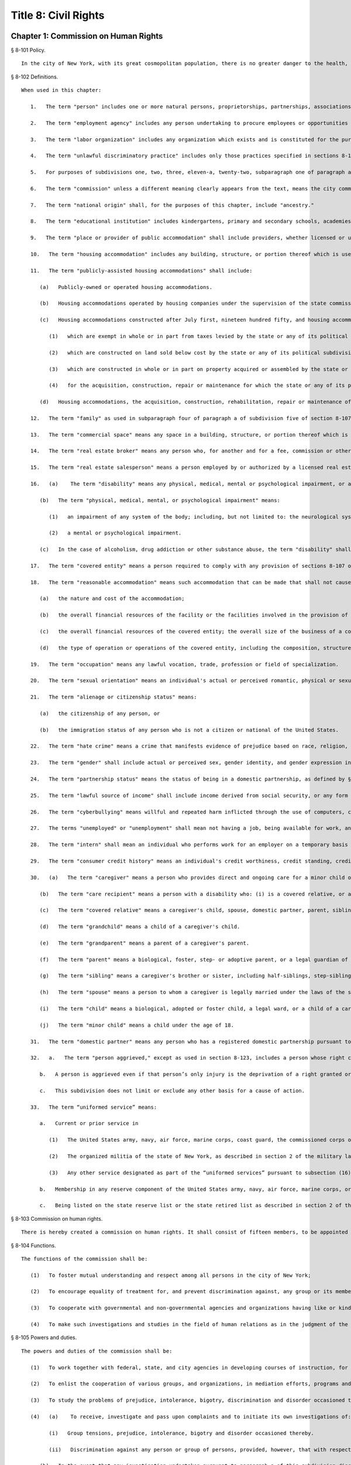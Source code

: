Title 8: Civil Rights
=================
Chapter 1: Commission on Human Rights
----------
§ 8-101 Policy.  ::


	In the city of New York, with its great cosmopolitan population, there is no greater danger to the health, morals, safety and welfare of the city and its inhabitants than the existence of groups prejudiced against one another and antagonistic to each other because of their actual or perceived differences, including those based on race, color, creed, age, national origin, alienage or citizenship status, gender, sexual orientation, disability, marital status, partnership status, caregiver status, uniformed service, any lawful source of income, status as a victim of domestic violence or status as a victim of sex offenses or stalking, whether children are, may be or would be residing with a person or conviction or arrest record. The council hereby finds and declares that prejudice, intolerance, bigotry, and discrimination, bias-related violence or harassment and disorder occasioned thereby threaten the rights and proper privileges of its inhabitants and menace the institutions and foundation of a free democratic state. The council further finds and declares that gender-based harassment threatens the terms, conditions and privileges of employment. A city agency is hereby created with power to eliminate and prevent discrimination from playing any role in actions relating to employment, public accommodations, and housing and other real estate, and to take other actions against prejudice, intolerance, bigotry, discrimination, sexual harassment and bias-related violence or harassment as herein provided; and the commission established hereunder is hereby given general jurisdiction and power for such purposes.
	
	




§ 8-102 Definitions.  ::


	When used in this chapter:
	
	   1.   The term "person" includes one or more natural persons, proprietorships, partnerships, associations, group associations, organizations, governmental bodies or agencies, corporations, legal representatives, trustees, trustees in bankruptcy, or receivers.
	
	   2.   The term "employment agency" includes any person undertaking to procure employees or opportunities to work.
	
	   3.   The term "labor organization" includes any organization which exists and is constituted for the purpose, in whole or in part, of collective bargaining or of dealing with employers concerning grievances, terms and conditions of employment, or of other mutual aid or protection in connection with employment.
	
	   4.   The term "unlawful discriminatory practice" includes only those practices specified in sections 8-107 and 8-107.1 of this chapter.
	
	   5.   For purposes of subdivisions one, two, three, eleven-a, twenty-two, subparagraph one of paragraph a of subdivision twenty-one, and paragraph e of subdivision twenty-one of section 8-107 of this chapter, the term "employer" does not include any employer with fewer than four persons in his or her employ, provided, however, that in an action for unlawful discriminatory practice based on a claim of gender-based harassment pursuant to subdivision one of section 8-107, the term "employer" shall include any employer, including those with fewer than four persons in their employ. For purposes of this subdivision, natural persons employed as independent contractors to carry out work in furtherance of an employer's business enterprise who are not themselves employers shall be counted as persons in the employ of such employer.
	
	   6.   The term "commission" unless a different meaning clearly appears from the text, means the city commission on human rights created by this chapter.
	
	   7.   The term "national origin" shall, for the purposes of this chapter, include "ancestry."
	
	   8.   The term "educational institution" includes kindergartens, primary and secondary schools, academies, colleges, universities, professional schools, extension courses, and all other educational facilities.
	
	   9.   The term "place or provider of public accommodation" shall include providers, whether licensed or unlicensed, of goods, services, facilities, accommodations, advantages or privileges of any kind, and places, whether licensed or unlicensed, where goods, services, facilities, accommodations, advantages or privileges of any kind are extended, offered, sold, or otherwise made available. Such term shall not include any club which proves that it is in its nature distinctly private. A club shall not be considered in its nature distinctly private if it has more than four hundred members, provides regular meal service and regularly receives payment for dues, fees, use of space, facilities, services, meals or beverages directly or indirectly from or on behalf of non-members for the furtherance of trade or business. For the purposes of this section a corporation incorporated under the benevolent orders law or described in the benevolent orders law but formed under any other law of this state, or a religious corporation incorporated under the education law or the religious corporation law shall be deemed to be in its nature distinctly private. No club which sponsors or conducts any amateur athletic contest or sparring exhibition and advertises or bills such contest or exhibition as a New York state championship contest or uses the words "New York state" in its announcement shall be deemed a private exhibition within the meaning of this section.
	
	   10.   The term "housing accommodation" includes any building, structure, or portion thereof which is used or occupied or is intended, arranged or designed to be used or occupied, as the home, residence or sleeping place of one or more human beings. Except as otherwise specifically provided, such term shall include a publicly-assisted housing accommodation.
	
	   11.   The term "publicly-assisted housing accommodations" shall include:
	
	      (a)   Publicly-owned or operated housing accommodations.
	
	      (b)   Housing accommodations operated by housing companies under the supervision of the state commissioner of housing and community renewal, or the department of housing preservation and development.
	
	      (c)   Housing accommodations constructed after July first, nineteen hundred fifty, and housing accommodations sold after July first, nineteen hundred ninety-one:
	
	         (1)   which are exempt in whole or in part from taxes levied by the state or any of its political subdivisions,
	
	         (2)   which are constructed on land sold below cost by the state or any of its political subdivisions or any agency thereof, pursuant to the federal housing act of nineteen hundred forty-nine,
	
	         (3)   which are constructed in whole or in part on property acquired or assembled by the state or any of its political subdivisions or any agency thereof through the power of condemnation or otherwise for the purpose of such construction, or
	
	         (4)   for the acquisition, construction, repair or maintenance for which the state or any of its political subdivisions or any agency thereof supplies funds or other financial assistance.
	
	      (d)   Housing accommodations, the acquisition, construction, rehabilitation, repair or maintenance of which is, after July first, nineteen hundred fifty-five, financed in whole or in part by a loan, whether or not secured by a mortgage, the repayment of which is guaranteed or insured by the federal government or any agency thereof, or the state of any of its political subdivisions or any agency thereof.
	
	   12.   The term "family" as used in subparagraph four of paragraph a of subdivision five of section 8-107 of this chapter, means either a person occupying a dwelling and maintaining a household, with not more than four boarders, roomers or lodgers, or two or more persons occupying a dwelling, living together and maintaining a common household, with not more than four boarders, roomers or lodgers. A "boarder," "roomer" or "lodger" residing with a family means a person living within the household who pays a consideration for such residence and does not occupy such space within the household as an incident of employment therein.
	
	   13.   The term "commercial space" means any space in a building, structure, or portion thereof which is used or occupied or is intended, arranged or designed to be used or occupied for the manufacture, sale, resale, processing, reprocessing, displaying, storing, handling, garaging or distribution of personal property; and any space which is used or occupied, or is intended, arranged or designed to be used or occupied as a business or professional unit or office in any building, structure or portion thereof.
	
	   14.   The term "real estate broker" means any person who, for another and for a fee, commission or other valuable consideration, lists for sale, sells, at auction or otherwise, exchanges, buys or rents, or offers or attempts to negotiate a sale at auction, or otherwise, exchange, purchase or rental of an estate or interest in real estate or collects or offers or attempts to collect rent for the use of real estate, or negotiates, or offers or attempts to negotiate, a loan secured or to be secured by a mortgage or other incumbrance upon or transfer of real estate. In the sale of lots pursuant to the provisions of article nine-a of the real property law, the term "real estate broker" shall also include any person employed by or on behalf of the owner or owners of lots or other parcels of real estate, at a stated salary, or upon commission, or upon a salary and commission, or otherwise, to sell such real estate, or any parts thereof, in lots or other parcels, and who shall sell or exchange, or offer or attempt or agree to negotiate the sale or exchange of any such lot or parcel of real estate.
	
	   15.   The term "real estate salesperson" means a person employed by or authorized by a licensed real estate broker to list for sale, sell or offer for sale at auction or otherwise to buy or offer to buy or to negotiate the purchase or sale or exchange of real estate or to negotiate a loan on real estate or to lease or rent or offer to lease, rent or place for rent any real estate, or who collects or offers or attempts to collect rents for the use of real estate for or on behalf of such real estate broker.
	
	   16.   (a)    The term "disability" means any physical, medical, mental or psychological impairment, or a history or record of such impairment.
	
	      (b)   The term "physical, medical, mental, or psychological impairment" means:
	
	         (1)   an impairment of any system of the body; including, but not limited to: the neurological system; the musculoskeletal system; the special sense organs and respiratory organs, including, but not limited to, speech organs; the cardiovascular system; the reproductive system; the digestive and genito-urinary systems; the hemic and lymphatic systems; the immunological systems; the skin; and the endocrine system; or
	
	         (2)   a mental or psychological impairment.
	
	      (c)   In the case of alcoholism, drug addiction or other substance abuse, the term "disability" shall only apply to a person who (1) is recovering or has recovered and (2) currently is free of such abuse, and shall not include an individual who is currently engaging in the illegal use of drugs, when the covered entity acts on the basis of such use.
	
	   17.   The term "covered entity" means a person required to comply with any provision of sections 8-107 or 8-107.1 of this chapter.
	
	   18.   The term "reasonable accommodation" means such accommodation that can be made that shall not cause undue hardship in the conduct of the covered entity's business. The covered entity shall have the burden of proving undue hardship. In making a determination of undue hardship with respect to claims filed under subdivisions one, two, or twenty-two of section 8-107, or section 8-107.1 of this chapter, the factors which may be considered include but shall not be limited to:
	
	      (a)   the nature and cost of the accommodation;
	
	      (b)   the overall financial resources of the facility or the facilities involved in the provision of the reasonable accommodation; the number of persons employed at such facility; the effect on expenses and resources, or the impact otherwise of such accommodation upon the operation of the facility;
	
	      (c)   the overall financial resources of the covered entity; the overall size of the business of a covered entity with respect to the number of its employees, the number, type, and location of its facilities; and
	
	      (d)   the type of operation or operations of the covered entity, including the composition, structure, and functions of the workforce of such entity; the geographic separateness, administrative, or fiscal relationship of the facility or facilities in question to the covered entity. In making a determination of undue hardship with respect to claims for reasonable accommodation to an employee's or prospective employee's religious observance filed under subdivision three of section 8-107 of this chapter, the definition of "undue hardship" set forth in paragraph b of such subdivision shall apply.
	
	   19.   The term "occupation" means any lawful vocation, trade, profession or field of specialization.
	
	   20.   The term "sexual orientation" means an individual's actual or perceived romantic, physical or sexual attraction to other persons, or lack thereof, on the basis of gender. A continuum of sexual orientation exists and includes, but is not limited to, heterosexuality, homosexuality, bisexuality, asexuality, and pansexuality.
	
	   21.   The term "alienage or citizenship status" means:
	
	      (a)   the citizenship of any person, or
	
	      (b)   the immigration status of any person who is not a citizen or national of the United States.
	
	   22.   The term "hate crime" means a crime that manifests evidence of prejudice based on race, religion, ethnicity, disability, sexual orientation, national origin, age, gender, or alienage or citizenship status.
	
	   23.   The term "gender" shall include actual or perceived sex, gender identity, and gender expression including a person's actual or perceived gender-related self-image, appearance, behavior, expression, or other gender-related characteristic, regardless of the sex assigned to that person at birth.
	
	   24.   The term "partnership status" means the status of being in a domestic partnership, as defined by § 3-240(a) of the administrative code of the city of New York.
	
	   25.   The term "lawful source of income" shall include income derived from social security, or any form of federal, state or local public assistance or housing assistance including section 8 vouchers.
	
	   26.   The term "cyberbullying" means willful and repeated harm inflicted through the use of computers, cell phones, and other electronic devices that is intended to frighten, harass, cause harm to, extort, or otherwise target another.
	
	   27.   The terms "unemployed" or "unemployment" shall mean not having a job, being available for work, and seeking employment.
	
	   28.   The term "intern" shall mean an individual who performs work for an employer on a temporary basis whose work: (a) provides training or supplements training given in an educational environment such that the employability of the individual performing the work may be enhanced; (b) provides experience for the benefit of the individual performing the work; and (c) is performed under the close supervision of existing staff. The term shall include such individuals without regard to whether the employer pays them a salary or wage.
	
	   29.   The term "consumer credit history" means an individual's credit worthiness, credit standing, credit capacity, or payment history, as indicated by: (a) a consumer credit report; (b) credit score; or (c) information an employer obtains directly from the individual regarding (1) details about credit accounts, including the individual's number of credit accounts, late or missed payments, charged-off debts, items in collections, credit limit, prior credit report inquiries, or (2) bankruptcies, judgments or liens. A consumer credit report shall include any written or other communication of any information by a consumer reporting agency that bears on a consumer's creditworthiness, credit standing, credit capacity or credit history.
	
	   30.   (a)   The term "caregiver" means a person who provides direct and ongoing care for a minor child or a care recipient.
	
	      (b)   The term "care recipient" means a person with a disability who: (i) is a covered relative, or a person who resides in the caregiver's household; and (ii) relies on the caregiver for medical care or to meet the needs of daily living.
	
	      (c)   The term "covered relative" means a caregiver's child, spouse, domestic partner, parent, sibling, grandchild or grandparent, or the child or parent of the caregiver's spouse or domestic partner, or any other individual in a familial relationship with the caregiver as designated by the rules of the Commission.
	
	      (d)   The term "grandchild" means a child of a caregiver's child.
	
	      (e)   The term "grandparent" means a parent of a caregiver's parent.
	
	      (f)   The term "parent" means a biological, foster, step- or adoptive parent, or a legal guardian of a caregiver, or a person who stood in loco parentis when the caregiver was a minor child.
	
	      (g)   The term "sibling" means a caregiver's brother or sister, including half-siblings, step-siblings and siblings related through adoption.
	
	      (h)   The term "spouse" means a person to whom a caregiver is legally married under the laws of the state of New York.
	
	      (i)   The term "child" means a biological, adopted or foster child, a legal ward, or a child of a caregiver standing in loco parentis.
	
	      (j)   The term "minor child" means a child under the age of 18.
	
	   31.   The term "domestic partner" means any person who has a registered domestic partnership pursuant to section 3-240 of the code, a domestic partnership registered in accordance with executive order number 123, dated August 7, 1989, or a domestic partnership registered in accordance with executive order number 48, dated January 7, 1993.
	
	   32.   a.   The term "person aggrieved," except as used in section 8-123, includes a person whose right created, granted or protected by this chapter is violated by a covered entity directly or through conduct of the covered entity to which the person’s agent or employee is subjected while the agent or employee was acting, or as a result of the agent or employee having acted, within the scope of the agency or employment relationship. For purposes of this subdivision, an agent or employee's protected status is imputed to that person's principal or employer when the agent or employee acts within the scope of the agency or employment relationship. It is irrelevant whether or not the covered entity knows of the agency or employment relationship.
	
	      b.   A person is aggrieved even if that person’s only injury is the deprivation of a right granted or protected by this chapter.
	
	      c.   This subdivision does not limit or exclude any other basis for a cause of action.
	
	   33.   The term “uniformed service” means:
	
	      a.   Current or prior service in
	
	         (1)   The United States army, navy, air force, marine corps, coast guard, the commissioned corps of the national oceanic and atmospheric administration, the commissioned corps of the United States public health services, army national guard or the air national guard;
	
	         (2)   The organized militia of the state of New York, as described in section 2 of the military law, or the organized militia of any other state, territory or possession of the United States;
	
	         (3)   Any other service designated as part of the “uniformed services” pursuant to subsection (16) of section 4303 of title 38 of the United States code.
	
	      b.   Membership in any reserve component of the United States army, navy, air force, marine corps, or coast guard; or
	
	      c.   Being listed on the state reserve list or the state retired list as described in section 2 of the military law or comparable status for any other state, territory or possession of the United States.
	
	




§ 8-103 Commission on human rights.  ::


	There is hereby created a commission on human rights. It shall consist of fifteen members, to be appointed by the mayor, one of whom shall be designated by the mayor as its chairperson and shall serve as such at the pleasure of the mayor. The chairperson shall devote his or her entire time to the chairperson's duties and shall not engage in any other occupation, profession or employment. Members other than the chairperson shall serve without compensation. Of the fifteen members first appointed, five shall be appointed for one year, five for two years and five for three years; thereafter all appointments to the commission shall be for a term of three years. In the event of the death or resignation of any member, his or her successor shall be appointed to serve for the unexpired period of the term for which such member had been appointed.




§ 8-104 Functions.  ::


	The functions of the commission shall be:
	
	   (1)   To foster mutual understanding and respect among all persons in the city of New York;
	
	   (2)   To encourage equality of treatment for, and prevent discrimination against, any group or its members;
	
	   (3)   To cooperate with governmental and non-governmental agencies and organizations having like or kindred functions; and
	
	   (4)   To make such investigations and studies in the field of human relations as in the judgment of the commission will aid in effectuating its general purposes.




§ 8-105 Powers and duties.  ::


	The powers and duties of the commission shall be:
	
	   (1)   To work together with federal, state, and city agencies in developing courses of instruction, for presentation to city employees and in public and private schools, public libraries, museums and other suitable places, on techniques for achieving harmonious intergroup relations within the city of New York, on types of bias-related harassment and repeated hostile behavior including conduct or verbal threats, taunting, intimidation, abuse, and cyberbullying, and to engage in other anti-discrimination activities.
	
	   (2)   To enlist the cooperation of various groups, and organizations, in mediation efforts, programs and campaigns devoted to eliminating group prejudice, intolerance, hate crimes, bigotry and discrimination.
	
	   (3)   To study the problems of prejudice, intolerance, bigotry, discrimination and disorder occasioned thereby in all or any fields of human relationship.
	
	   (4)   (a)    To receive, investigate and pass upon complaints and to initiate its own investigations of:
	
	         (i)   Group tensions, prejudice, intolerance, bigotry and disorder occasioned thereby.
	
	         (ii)   Discrimination against any person or group of persons, provided, however, that with respect to discrimination alleged to be committed by city officials or city agencies, such investigation shall be commenced after consultation with the mayor. Upon its own motion, to make, sign and file complaints alleging violations of this chapter.
	
	      (b)   In the event that any investigation undertaken pursuant to paragraph a of this subdivision discloses information that any person or group of persons may be engaged in a pattern or practice that results in the denial to any person or group of persons of the full enjoyment of any right secured by this chapter, in addition to making, signing and filing a complaint upon its own motion pursuant to paragraph a of this subdivision, to refer such information to the corporation counsel for the purpose of commencing a civil action pursuant to chapter four of this title.
	
	   (5)   (a)    To issue subpoenas in the manner provided for in the civil practice law and rules compelling the attendance of witnesses and requiring the production of any evidence relating to any matter under investigation or any question before the commission, and to take proof with respect thereto;
	
	      (b)   To hold hearings, administer oaths and take the testimony of any person under oath; and
	
	      (c)   In accordance with applicable law, to require the production of any names of persons necessary for the investigation of any institution, club or other place or provider of accommodation.
	
	   (6)   In accordance with the provision of subdivision b of section 8-114 of this chapter, to require any person or persons who are the subject of an investigation by the commission to preserve such records as are in the possession of such person or persons and to continue to make and keep the type of records that have been made and kept by such person or persons in the ordinary course of business within the previous year, which records are relevant to the determination whether such person or persons have committed unlawful discriminatory practices with respect to activities in the city.
	
	   (7)   To issue publications and reports of investigations and research designed to promote good will and minimize or eliminate prejudice, intolerance, bigotry, discrimination and disorder occasioned thereby.
	
	   (8)   To appoint such employees and agents as it deems to be necessary to carry out its functions, powers and duties and to assign to such persons any of such functions, powers and duties; provided, however, that the commission shall not delegate its power to adopt rules, and, provided further, that the commission's power to order that records be preserved or made and kept pursuant to subdivision b of section 8-114 of this chapter and the commission's power to determine that a respondent has engaged in an unlawful discriminatory practice and to issue an order for such relief as is necessary and proper shall be delegated only to members of the commission. The expenses for the carrying on of the commission's activities shall be paid out of the funds in the city treasury. The commission's appointment and assignment powers as set forth in this subdivision may be exercised by the chairperson of the commission.
	
	   (9)   To recommend to the mayor and to the council, legislation to aid in carrying out the purpose of this chapter.
	
	   (10)   To submit an annual report by March 1 to the mayor and the council which shall be published in the City Record. Such annual report shall include information for the calendar year that is the subject of the report regarding: (i) inquiries received by the commission from the public; provided that such information for calendar years 2009 and 2010 must only be included in the annual report submitted by March 1, 2012, (ii) investigations initiated by the commission; (iii) complaints filed with the commission, and (iv) education and outreach efforts made by the commission.
	
	      (a)   The information regarding inquiries received by the commission from the public shall include, but not be limited to: (i) the total number of inquiries; (ii) the number of inquiries made by limited English proficient persons disaggregated by language; (iii) the subject matter of inquiries disaggregated by the alleged category of unlawful discriminatory practice as set forth by sections 8-107 and 8-107.1(2) of this chapter and the protected class of person, and (iv) the number of inquiries resolved by pre-complaint intervention.
	
	      (b)   The information regarding investigations initiated by the commission shall include, but not be limited to: (i) the total number of investigations initiated by the commission disaggregated by the category of unlawful discriminatory practice as set forth by sections 8-107 and 8-107.1(2) of this chapter and the protected class at issue; (ii) the total number of commission-initiated complaints filed pursuant to section 8-109 of this chapter after an investigation finding that a person or group of persons may be engaged in a pattern or practice of discrimination; (iii) the total number of investigations referred to the corporation counsel for the purpose of commencing a civil action pursuant to chapter four of this title; and (iv) the total number of publications and reports of investigations designed to promote good will and minimize or eliminate prejudice, intolerance, bigotry, discrimination and disorder occasioned thereby.
	
	      (c)   The information regarding complaints filed with the commission shall include, but not be limited to, the number of complaints filed with the commission and shall be disaggregated by: (i) the category of unlawful discriminatory practice, as set forth by sections 8-107 and 8-107.1(2) of this chapter, alleged; (ii) the basis of the alleged discriminatory practice based on protected class of the complainant; (iii) whether the complaint was resolved by mediation and conciliation, as set forth in section 8-115 of this chapter; a determination of no probable cause, as set forth in section 8-116 of this chapter; or a hearing, as set forth by section 8-119 of this chapter; (iv) the number of days the complaint was outstanding at the time such resolution occurred; and (v) whether a fine, penalty, or cash award was imposed and, if so, the dollar amount of such fine, penalty or cash award.
	
	      (d)   The information regarding the commission's education and outreach efforts as required by sections 8-105(1) and 8-105(2) of this chapter shall include, but not be limited to: (i) the types of outreach initiated; (ii) the number of people with whom the commission made contact as a result of outreach; (iii) the number of limited English proficient persons served; and (iv) the languages in which such outreach was conducted.
	
	   (11)   To adopt rules to carry out the provisions of this chapter and the policies and procedures of the commission in connection therewith.
	
	




§ 8-106 Relations with city departments and agencies.  ::


	So far as practicable and subject to the approval of the mayor, the services of all other city departments and agencies shall be made available by their respective heads to the commission for the carrying out of the functions herein stated. The head of any department or agency shall furnish information in the possession of such department or agency when the commission so requests. The corporation counsel, upon request of the chairperson of the commission, may assign counsel to assist the commission in the conduct of its investigatory or prosecutorial functions.




§ 8-107 Unlawful discriminatory practices.  ::


	   1.   Employment. It shall be an unlawful discriminatory practice:
	
	      (a)   For an employer or an employee or agent thereof, because of the actual or perceived age, race, creed, color, national origin, gender, disability, marital status, partnership status, caregiver status, sexual orientation, uniformed service or alienage or citizenship status of any person:
	
	         (1)   To represent that any employment or position is not available when in fact it is available;
	
	         (2)   To refuse to hire or employ or to bar or to discharge from employment such person; or
	
	         (3)   To discriminate against such person in compensation or in terms, conditions or privileges of employment.
	
	      (b)   For an employment agency or an employee or agent thereof to discriminate against any person because of such person's actual or perceived age, race, creed, color, national origin, gender, disability, marital status, partnership status, caregiver status, sexual orientation, uniformed service or alienage or citizenship status in receiving, classifying, disposing or otherwise acting upon applications for its services, including by representing to such person that any employment or position is not available when in fact it is available, or in referring an applicant or applicants for its services to an employer or employers.
	
	      (c)   For a labor organization or an employee or agent thereof, because of the actual or perceived age, race, creed, color, national origin, gender, disability, marital status, partnership status, caregiver status, sexual orientation, uniformed service or alienage or citizenship status of any person, to exclude or to expel from its membership such person, to represent that membership is not available when it is in fact available, or to discriminate in any way against any of its members or against any employer or any person employed by an employer.
	
	      (d)   For any employer, labor organization or employment agency or an employee or agent thereof to declare, print or circulate or cause to be declared, printed or circulated any statement, advertisement or publication, or to use any form of application for employment or to make any inquiry in connection with prospective employment, which expresses, directly or indirectly, any limitation, specification or discrimination as to age, race, creed, color, national origin, gender, disability, marital status, partnership status, caregiver status, sexual orientation, uniformed service or alienage or citizenship status, or any intent to make any such limitation, specification or discrimination.
	
	      (e)   The provisions of this subdivision and subdivision two of this section: (i) as they apply to employee benefit plans, shall not be construed to preclude an employer from observing the provisions of any plan covered by the federal employment retirement income security act of nineteen hundred seventy-four that is in compliance with applicable federal discrimination laws where the application of the provisions of such subdivisions to such plan would be preempted by such act; (ii) shall not preclude the varying of insurance coverages according to an employee's age; (iii) shall not be construed to affect any retirement policy or system that is permitted pursuant to paragraph (e) and (f) of subdivison three-a of section two hundred ninety-six of the executive law; (iv) shall not be construed to affect the retirement policy or system of an employer where such policy or system is not a subterfuge to evade the purposes of this chapter.
	
	      (f)   The provisions of this subdivision shall not govern the employment by an employer of his or her parents, spouse, domestic partner, or children; provided, however, that such family members shall be counted as persons employed by an employer for the purposes of subdivision five of section 8-102 of this chapter.
	
	   2.   Apprentice training programs. It shall be an unlawful discriminatory practice for an employer, labor organization, employment agency or any joint labor-management committee controlling apprentice training programs or an employee or agent thereof:
	
	      (a)   To select persons for an apprentice training program registered with the state of New York on any basis other than their qualifications, as determined by objective criteria which permit review.
	
	      (b)   To deny to or withhold from any person because of his or her actual or perceived race, creed, color, national origin, gender, age, disability, marital status, partnership status, sexual orientation, uniformed service or alienage or citizenship status the right to be admitted to or participate in, a guidance program, an apprentice training program, on-the-job training program, or other occupational training or retraining program, or to represent that such program is not available when in fact it is available.
	
	      (c)   To discriminate against any person in his or her pursuit of such program or to discriminate against such a person in the terms, conditions or privileges of such program because of actual or perceived race, creed, color, national origin, gender, age, disability, marital status, partnership status, sexual orientation, uniformed service or alienage or citizenship status.
	
	      (d)   To declare, print or circulate or cause to be declared, printed or circulated any statement, advertisement or publication, or to use any form of application for such program or to make any inquiry in connection with such program which expresses, directly or indirectly, any limitation, specification or discrimination as to race, creed, color, national origin, gender, age, disability, marital status, partnership status, sexual orientation, uniformed service or alienage or citizenship status, or any intent to make any such limitation, specification or discrimination.
	
	   3.   Employment; religious observance.
	
	      (a)   It shall be an unlawful discriminatory practice for an employer or an employee or agent thereof to impose upon a person as a condition of obtaining or retaining employment any terms or conditions, compliance with which would require such person to violate, or forego a practice of, his or her creed or religion, including but not limited to the observance of any particular day or days or any portion thereof as a sabbath or holy day or the observance of any religious custom or usage, and the employer shall make reasonable accommodation to the religious needs of such person. Without in any way limiting the foregoing, no person shall be required to remain at his or her place of employment during any day or days or portion thereof that, as a requirement of such person's religion, he or she observes as a sabbath or other holy day, including a reasonable time prior and subsequent thereto for travel between his or her place of employment and his or her home, provided, however, that any such absence from work shall, wherever practicable in the judgment of the employer, be made up by an equivalent amount of time at some other mutually convenient time.
	
	      (b)   "Reasonable accommodation", as used in this subdivision, shall mean such accommodation to an employee's or prospective employee's religious observance or practice as shall not cause undue hardship in the conduct of the employer's business. The employer shall have the burden of proof to show such hardship. "Undue hardship" as used in this subdivision shall mean an accommodation requiring significant expense or difficulty (including a significant interference with the safe or efficient operation of the workplace or a violation of a bona fide seniority system). Factors to be considered in determining whether the accommodation constitutes an undue economic hardship shall include, but not be limited to:
	
	         (i)   the identifiable cost of the accommodation, including the costs of loss of productivity and of retaining or hiring employees or transferring employees from one facility to another, in relation to the size and operating cost of the employer;
	
	         (ii)   the number of individuals who will need the particular accommodation to a sincerely held religious observance or practice; and
	
	         (iii)   for an employer with multiple facilities, the degree to which the geographic separateness or administrative or fiscal relationship of the facilities will make the accommodation more difficult or expensive. Provided, however, an accommodation shall be considered to constitute an undue hardship, for purposes of this subdivision, if it will result in the inability of an employee who is seeking a religious accommodation to perform the essential functions of the position in which he or she is employed.
	
	   4.   Public accommodations.
	
	      a.   It shall be an unlawful discriminatory practice for any person who is the owner, franchisor, franchisee, lessor, lessee, proprietor, manager, superintendent, agent or employee of any place or provider of public accommodation:
	
	         1.   Because of any person's actual or perceived race, creed, color, national origin, age, gender, disability, marital status, partnership status, sexual orientation, uniformed service or alienage or citizenship status, directly or indirectly:
	
	            (a)   To refuse, withhold from or deny to such person the full and equal enjoyment, on equal terms and conditions, of any of the accommodations, advantages, services, facilities or privileges of the place or provider of public accommodation; or
	
	            (b)   To represent to any person that any accommodation, advantage, facility or privilege of any such place or provider of public accommodation is not available when in fact it is available; or
	
	         2.   Directly or indirectly to make any declaration, publish, circulate, issue, display, post or mail any written or printed communication, notice or advertisement, to the effect that:
	
	            (a)   Full and equal enjoyment, on equal terms and conditions, of any of the accommodations, advantages, facilities and privileges of any such place or provider of public accommodation shall be refused, withheld from or denied to any person on account of race, creed, color, national origin, age, gender, disability, marital status, partnership status, sexual orientation, uniformed service or alienage or citizenship status; or
	
	            (b)   The patronage or custom of any person is unwelcome, objectionable, not acceptable, undesired or unsolicited because of such person's actual or perceived race, creed, color, national origin, age, gender, disability, marital status, partnership status, sexual orientation, uniformed service or alienage or citizenship status.
	
	      b.   Notwithstanding the foregoing, the provisions of this subdivision shall not apply, with respect to age or gender, to places or providers of public accommodation where the commission grants an exemption based on bona fide considerations of public policy.
	
	      c.   The provisions of this subdivision relating to discrimination on the basis of gender shall not prohibit any educational institution subject to this subdivision from making gender distinctions which would be permitted (i) for educational institutions which are subject to section thirty-two hundred one-a of the education law or any rules or regulations promulgated by the state commissioner of education relating to gender or (ii) under 45 CFR §§ 86.32, 86.33 and 86.34 for educational institutions covered thereunder.
	
	      d.   Nothing in this subdivision shall be construed to preclude an educational institution—other than a publicly-operated educational institution—which establishes or maintains a policy of educating persons of one gender exclusively from limiting admissions to students of that gender.
	
	      e.   The provisions of this section relating to disparate impact shall not apply to the use of standardized tests as defined by section three hundred forty of the education law by an educational institution subject to this subdivision provided that such test is used in the manner and for the purpose prescribed by the test agency which designed the test.
	
	      f.   The provisions of this subdivision as they relate to unlawful discriminatory practices by educational institutions shall not apply to matters that are strictly educational or pedagogic in nature.
	
	   5.   Housing accommodations, land, commercial space and lending practices.
	
	      (a)   Housing accommodations. It shall be an unlawful discriminatory practice for the owner, lessor, lessee, sublessee, assignee, or managing agent of, or other person having the right to sell, rent or lease or approve the sale, rental or lease of a housing accommodation, constructed or to be constructed, or an interest therein, or any agent or employee thereof:
	
	         (1)   Because of the actual or perceived race, creed, color, national origin, gender, age, disability, sexual orientation, uniformed service, marital status, partnership status, or alienage or citizenship status of any person or group of persons, or because of any lawful source of income of such person or persons, or because children are, may be or would be residing with such person or persons:
	
	            (a)   To refuse to sell, rent, lease, approve the sale, rental or lease or otherwise deny to or withhold from any such person or group of persons such a housing accommodation or an interest therein;
	
	            (b)   To discriminate against any such person or persons in the terms, conditions or privileges of the sale, rental or lease of any such housing accommodation or an interest therein or in the furnishing of facilities or services in connection therewith; or
	
	            (c)   To represent to such person or persons that any housing accommodation or an interest therein is not available for inspection, sale, rental or lease when in fact it is available to such person.
	
	         (2)   To declare, print or circulate or cause to be declared, printed or circulated any statement, advertisement or publication, or to use any form of application for the purchase, rental or lease of such a housing accommodation or an interest therein or to make any record or inquiry in conjunction with the prospective purchase, rental or lease of such a housing accommodation or an interest therein which expresses, directly or indirectly, any limitation, specification or discrimination as to race, creed, color, national origin, gender, age, disability, sexual orientation, uniformed service, marital status, partnership status, or alienage or citizenship status, or any lawful source of income, or whether children are, may be, or would be residing with a person, or any intent to make such limitation, specification or discrimination.
	
	         (3)   [Deleted.]
	
	         (4)   The provisions of this paragraph (a) shall not apply:
	
	            (1)   to the rental of a housing accommodation, other than a publicly-assisted housing accommodation, in a building which contains housing accommodations for not more than two families living independently of each other, if the owner members of the owner's family reside in one of such housing accommodations, and if the available housing accommodation has not been publicly advertised, listed, or otherwise offered to the general public; or
	
	            (2)   to the rental of a room or rooms in a housing accommodation, other than a publicly-assisted housing accommodation, if such rental is by the occupant of the housing accommodation or by the owner of the housing accommodation and the owner or members of the owner's family reside in such housing accommodation.
	
	      (b)   Land and commercial space. It shall be an unlawful discriminatory practice for the owner, lessor, lessee, sublessee, or managing agent of, or other person having the right of ownership or possession of or the right to sell, rent, or lease, or approve the sale, rental or lease of land or commercial space or an interest therein, or any agency or employee thereof:
	
	         (1)   Because of the actual or perceived race, creed, color, national origin, gender, age, disability, sexual orientation, uniformed service, marital status, partnership status, or alienage or citizenship status of any person or group of persons, or because children are, may be or would be residing with any person or persons:
	
	            (A)   To refuse to sell, rent, lease, approve the sale, rental or lease or otherwise deny or to withhold from any such person or group of persons land or commercial space or an interest therein;
	
	            (B)   To discriminate against any such person or persons in the terms, conditions or privileges of the sale, rental or lease of any such land or commercial space or an interest therein or in the furnishing of facilities or services in connection therewith; or
	
	            (C)   To represent to any person or persons that any land or commercial space or an interest therein is not available for inspection, sale, rental or lease when in fact it is available.
	
	         (2)   To declare, print or circulate or cause to be declared, printed or circulated any statement, advertisement or publication, or to use any form of application for the purchase, rental or lease of such land or commercial space or an interest therein or to make any record or inquiry in connection with the prospective purchase, rental or lease of such land or commercial space or an interest therein which expresses, directly or indirectly, any limitation, specification or discrimination as to race, creed, color, national origin, gender, age, disability, sexual orientation, uniformed service, marital status, partnership status, or alienage or citizenship status, or whether children are, may be or would be residing with such person, or any intent to make any such limitation, specification or discrimination.
	
	      (c)   Real estate brokers. It shall be an unlawful discriminatory practice for any real estate broker, real estate salesperson or employee or agent thereof:
	
	         (1)   To refuse to sell, rent or lease any housing accommodation, land or commercial space or an interest therein to any person or group of persons or to refuse to negotiate for the sale, rental or lease, of any housing accommodation, land or commercial space or an interest therein to any person or group of persons because of the actual or perceived race, creed, color, national origin, gender, age, disability, sexual orientation, uniformed service, marital status, partnership status, or alienage or citizenship status of such person or persons, or because of any lawful source of income of such person or persons, or because children are, may be or would be residing with such person or persons, or to represent that any housing accommodation, land or commercial space or an interest therein is not available for inspection, sale, rental or lease when in fact it is so available, or otherwise to deny or withhold any housing accommodation, land or commercial space or an interest therein or any facilities of any housing accommodation, land or commercial space or an interest therein from any person or group of persons because of the actual or perceived race, creed, color, national origin, gender, age, disability, sexual orientation, uniformed service, marital status, partnership status, or alienage or citizenship status of such person or persons, or because of any lawful source of income of such person or persons, or because children are, may be or would be residing with such person or persons.
	
	         (2)   To declare, print or circulate or cause to be declared, printed or circulated any statement, advertisement or publication, or to use any form of application for the purchase, rental or lease of any housing accommodation, land or commercial space or an interest therein or to make any record or inquiry in connection with the prospective purchase, rental or lease of any housing accommodation, land or commercial space or an interest therein which expresses, directly or indirectly, any limitation, specification or discrimination as to race, creed, color, national origin, gender, age, disability, sexual orientation, uniformed service, marital status, partnership status, or alienage or citizenship status, or any lawful source of income, or to whether children are, may be or would be residing with a person, or any intent to make such limitation, specification or discrimination.
	
	         (3)   To induce or attempt to induce any person to sell or rent any housing accommodation, land or commercial space or an interest therein by representations, explicit or implicit, regarding the entry or prospective entry into the neighborhood or area of a person or persons of any race, creed, color, gender, age, disability, sexual orientation, uniformed service, marital status, partnership status, national origin, alienage or citizenship status, or a person or persons with any lawful source of income, or a person or persons with whom children are, may be or would be residing.
	
	      (d)   Lending practices.
	
	         (1)   It shall be an unlawful discriminatory practice for any person, bank, trust company, private banker, savings bank, industrial bank, savings and loan association, credit union, investment company, mortgage company, insurance company, or other financial institution or lender, doing business in the city, including unincorporated entities and entities incorporated in any jurisdiction, or any officer, agent or employee thereof to whom application is made for a loan, mortgage or other form of financial assistance for the purchase, acquisition, construction, rehabilitation, repair or maintenance of any housing accommodation, land or commercial space or an interest therein:
	
	            (A)   To discriminate against such applicant in the granting, withholding, extending or renewing, or in the fixing of rates, terms or conditions of any such financial assistance or in the appraisal of any housing accommodation, land or commercial space or an interest therein:
	
	               (i)   Because of the actual or perceived race, creed, color, national origin, gender, disability, sexual orientation, age, marital status, uniformed service, partnership status, or alienage or citizenship status of such applicant, any member, stockholder, director, officer or employee of such applicant, or the occupants or tenants or prospective occupants or tenants of such housing accommodation, land or commercial space; or
	
	               (ii)   Because children are, may be or would be residing with such applicant or other person.
	
	            (B)   To use any form of application for a loan, mortgage, or other form of financial assistance, or to make any record or inquiry in connection with applications for such financial assistance, or in connection with the appraisal of any housing accommodation, land or commercial space or an interest therein, which expresses, directly or indirectly, any limitation, specification or discrimination as to race, creed, color, national origin, gender, disability, sexual orientation, uniformed service, age, marital status, partnership status, or alienage or citizenship status, or whether children are, may be, or would be residing with a person.
	
	         (2)   It shall be an unlawful discriminatory practice for any person, bank, trust company, private banker, savings bank, industrial bank, savings and loan association, credit union, investment company, mortgage company, insurance company, or other financial institution or lender, doing business in the city, including unincorporated entities and entities incorporated in any jurisdiction, or any officer, agent or employee thereof to represent to any person that any type or term of loan, mortgage or other form of financial assistance for the purchase, acquisition, construction, rehabilitation, repair or maintenance of such housing accommodation, land or commercial space or an interest therein is not available when in fact it is available:
	
	            (A)   Because of the actual or perceived race, creed, color, national origin, gender, disability, sexual orientation, uniformed service, age, marital status, partnership status, or alienage or citizenship status of such person, any member, stockholder, director, officer or employee of such person, or the occupants or tenants or prospective occupants or tenants of such housing accommodation, land or commercial space; or
	
	            (B)   Because children are, may be or would be residing with a person.
	
	      (e)   Real estate services. It shall be an unlawful discriminatory practice, because of the actual or perceived race, creed, color, national origin, gender, disability, sexual orientation, uniformed service, age, marital status, partnership status, or alienage or citizenship status of any person or because children are, may be or would be residing with such person:
	
	         (1)   To deny such person access to, membership in or participation in a multiple listing service, real estate brokers' organization, or other service ; or
	
	         (2)   To represent to such person that access to or membership in such service or organization is not available, when in fact it is available.
	
	      (f)   Real estate related transactions. It shall be an unlawful discriminatory practice for any person whose business includes the appraisal of housing accommodations, land or commercial space or interest therein or an employee or agent thereof to discriminate in making available or in the terms or conditions of such appraisal on the basis of the actual or perceived race, creed, color, national origin, gender, disability, sexual orientation, uniformed service, age, marital status, partnership status, or alienage or citizenship status of any person or because children are, may be or would be residing with such person.
	
	      (g)   Applicability; persons under eighteen years of age. The provisions of this subdivision, as they relate to unlawful discriminatory practices in housing accommodations, land and commercial space or an interest therein and lending practices on the basis of age, shall not apply to unemancipated persons under the age of eighteen years.
	
	      (h)   Applicability; discrimination against persons with children. The provisions of this subdivision with respect to discrimination against persons with whom children are, may be or would be residing shall not apply to housing for older persons as defined in paragraphs two and three of 42 U.S.C. § 3607(b) and any regulations promulgated thereunder.
	
	      (i)   Applicability; senior citizen housing. The provisions of this subdivision with respect to discrimination on the basis of age shall not apply to the restriction of the sale, rental or lease of any housing accommodation, land or commercial space or an interest therein exclusively to persons fifty-five years of age or older. This paragraph shall not be construed to permit discrimination against such persons fifty-five years of age or older on the basis of whether children are, may be or would be residing in such housing accommodation or land or an interest therein unless such discrimination is otherwise permitted pursuant to paragraph (h) of this subdivision.
	
	      (j)   Applicability; dormitory residence operated by educational institution. The provisions of this subdivision relating to discrimination on the basis of gender in housing accommodations shall not prohibit any educational institution from making gender distinctions in dormitory residences which would be permitted under 45 CFR §§ 86.32 and 86.33 for educational institutions covered thereunder.
	
	      (k)   Applicability; dormitory-type housing accommodations. The provisions of this subdivision which prohibit distinctions on the basis of gender and whether children are, may be or would be residing with a person shall not apply to dormitory-type housing accommodations including, but not limited to, shelters for the homeless where such distinctions are intended to recognize generally accepted values of personal modesty and privacy or to protect the health, safety or welfare of families with children.
	
	      (l)   Exemption for special needs of particular age group in publicly-assisted housing accommodations. Nothing in this subdivision shall restrict the consideration of age in the rental of publicly-assisted housing accommodations if the state division of human rights grants an exemption pursuant to section two hundred ninety-six of the executive law based on bona fide considerations of public policy for the purpose of providing for the special needs of a particular age group without the intent of prejudicing other age groups; provided however, that this paragraph shall not be construed to permit discrimination on the basis of whether children are, may be or would be residing in such housing accommodations unless such discrimination is otherwise permitted pursuant to paragraph (h) of this section.
	
	      (m)   Applicability; use of criteria or qualifications in publicly-assisted housing accommodations. The provisions of this subdivision shall not be construed to prohibit the use of criteria or qualifications of eligibility for the sale, rental, leasing or occupancy of publicly-assisted housing accommodations where such criteria or qualifications are required to comply with federal or state law, or are necessary to obtain the benefits of a federal or state program, or to prohibit the use of statements, advertisements, publications, applications or inquiries to the extent that they state such criteria or qualifications or request information necessary to determine or verify the eligibility of an applicant, tenant, purchaser, lessee or occupant.
	
	      (n)   Discrimination on the basis of occupation prohibited in housing accommodations. Where a housing accommodation or an interest therein is sought or occupied exclusively for residential purposes, the provisions of this subdivision shall be construed to prohibit discrimination on account of a person's occupation in:
	
	         (1)   The sale, rental, or leasing of such housing accommodation or interest therein;
	
	         (2)   The terms, conditions and privileges of the sale, rental or leasing of such housing accommodation or interest therein;
	
	         (3)   Furnishing facilities or services in connection therewith; and
	
	         (4)   Representing whether or not such housing accommodation or interest therein is available for sale, rental, or leasing.
	
	      (o)   Applicability; lawful source of income. The provisions of this subdivision, as they relate to unlawful discriminatory practices on the basis of lawful source of income, shall not apply to housing accommodations that contain a total of five or fewer housing units, provided, however:
	
	         (i)   the provisions of this subdivision shall apply to tenants subject to rent control laws who reside in housing accommodations that contain a total of five or fewer units at the time of the enactment of this local law; and provided, however
	
	         (ii)   the provisions of this subdivision shall apply to all housing accommodations, regardless of the number of units contained in each, of any person who has the right to sell, rent or lease or approve the sale, rental or lease of at least one housing accommodation within New York City that contains six or more housing units, constructed or to be constructed, or an interest therein.
	
	   6.   Aiding and abetting. It shall be an unlawful discriminatory practice for any person to aid, abet, incite, compel or coerce the doing of any of the acts forbidden under this chapter, or to attempt to do so.
	
	   7.   Retaliation. It shall be an unlawful discriminatory practice for any person engaged in any activity to which this chapter applies to retaliate or discriminate in any manner against any person because such person has (i) opposed any practice forbidden under this chapter, (ii) filed a complaint, testified or assisted in any proceeding under this chapter, (iii) commenced a civil action alleging the commission of an act which would be an unlawful discriminatory practice under this chapter, (iv) assisted the commission or the corporation counsel in an investigation commenced pursuant to this title, or (v) provided any information to the commission pursuant to the terms of a conciliation agreement made pursuant to section 8-115 of this chapter. The retaliation or discrimination complained of under this subdivision need not result in an ultimate action with respect to employment, housing or a public accommodation or in a materially adverse change in the terms and conditions of employment, housing, or a public accommodation, provided, however, that the retaliatory or discriminatory act or acts complained of must be reasonably likely to deter a person from engaging in protected activity.
	
	   8.   Violation of conciliation agreement. It shall be an unlawful discriminatory practice for any party to a conciliation agreement made pursuant to section 8-115 of this chapter to violate the terms of such agreement.
	
	   9.   Licenses, registrations and permits. 
	
	      (a)   It shall be an unlawful discriminatory practice:
	
	         (1)   Except as otherwise provided in paragraph c of this subdivision, for an agency authorized to issue a license, registration or permit or an employee thereof to falsely deny the availability of such license, registration or permit, or otherwise discriminate against an applicant, or a putative or prospective applicant for a license, registration or permit because of the actual or perceived race, creed, color, national origin, age, gender, marital status, partnership status, disability, sexual orientation, uniformed service or alienage or citizenship status of such applicant.
	
	         (2)   Except as otherwise provided in paragraph (c) of this subdivision, for an agency authorized to issue a license, registration or permit or an employee thereof to declare, print or circulate or cause to be declared, printed or circulated any statement, advertisement or publication, or to use any form of application for a license, registration or permit or to make any inquiry in connection with any such application, which expresses, directly or indirectly, any limitation, specification or discrimination as to race, creed, color, national origin, age, gender, marital status, partnership status, disability, sexual orientation, uniformed service or alienage or citizenship status, or any intent to make any such limitation, specification or discrimination.
	
	         (3)   For any person to deny any license, registration or permit to any applicant, or act adversely upon any holder of a license, registration or permit by reason of his or her having been convicted of one or more criminal offenses, or by reason of a finding of a lack of "good moral character" which is based on his or her having been convicted of one or more criminal offenses, when such denial or adverse action is in violation of the provisions of article twenty-three-a of the correction law.
	
	         (4)   For any person to deny any license, registration or permit to any applicant, or act adversely upon any holder of a license, registration or permit by reason of his or her having been arrested or accused of committing a crime when such denial or adverse action is in violation of subdivision 16 of section 296 of article 15 of the New York state executive law.
	
	         (5)   For any person to make any inquiry, in writing or otherwise, regarding any arrest or criminal accusation of an applicant for any license, registration or permit when such inquiry is in violation of subdivision 16 of section 296 of article 15 of the New York state executive law.
	
	      (b)   (1)   Except as otherwise provided in this paragraph, it shall be an unlawful discriminatory practice for an agency to request or use for licensing, registration or permitting purposes information contained in the consumer credit history of an applicant, licensee, registrant or permittee for licensing or permitting purposes.
	
	         (2)    Subparagraph (1) of this paragraph shall not apply to an agency required by state or federal law or regulations to use an individual's consumer credit history for licensing, registration or permitting purposes.
	
	         (3)   Subparagraph (1) of this paragraph shall not be construed to affect the ability of an agency to consider an applicant's, licensee's, registrant's or permittee's failure to pay any tax, fine, penalty, or fee for which liability has been admitted by the person liable therefor, or for which judgment has been entered by a court or administrative tribunal of competent jurisdiction, or any tax for which a government agency has issued a warrant, or a lien or levy on property.
	
	         (4)   Nothing in this paragraph shall preclude a licensing agency from requesting, receiving, or using consumer credit history information obtained pursuant to a lawful subpoena, court order or law enforcement investigation.
	
	      (c)   The prohibition of this subdivision relating to inquiries, denials or other adverse action related to a person's record of arrests or convictions shall not apply to licensing activities in relation to the regulation of explosives, pistols, handguns, rifles, shotguns, or other firearms and deadly weapons. Nothing contained in this subdivision shall be construed to bar an agency authorized to issue a license, registration or permit from using age, disability, criminal conviction or arrest record as a criterion for determining eligibility or continuing fitness for a license, registration or permit when specifically required to do so by any other provision of law.
	
	      (d)   (1)    Except as otherwise provided in this paragraph, it shall be an unlawful discriminatory practice for an agency to request or use for licensing or permitting purposes information contained in the consumer credit history of an applicant, licensee or permittee for licensing or permitting purposes.
	
	         (2)   Subparagraph (1) of this paragraph shall not apply to an agency required by state or federal law or regulations to use an individual's consumer credit history for licensing or permitting purposes.
	
	         (3)   Subparagraph (1) of this paragraph shall not be construed to affect the ability of an agency to consider an applicant's, licensee's, registrant's or permittee's failure to pay any tax, fine, penalty, or fee for which liability has been admitted by the person liable therefor, or for which judgment has been entered by a court or administrative tribunal of competent jurisdiction, or any tax for which a government agency has issued a warrant, or a lien or levy on property.
	
	         (4)   Nothing in this paragraph shall preclude a licensing agency from requesting, receiving, or using consumer credit history information obtained pursuant to a lawful subpoena, court order or law enforcement investigation.
	
	      (e)   The provisions of this subdivision shall be enforceable against public agencies and employees thereof by a proceeding brought pursuant to article 78 of the civil practice law and rules.
	
	Editor's note: the provisions of this division 9(e) are retroactive to 10/25/2015; see L.L. 2016/040 §§ 12, 19, 4/6/2016.
	
	   10.   Criminal conviction; employment.
	
	      (a)   It shall be an unlawful discriminatory practice for any employer, employment agency or agent thereof to deny employment to any person or take adverse action against any employee by reason of such person or employee having been convicted of one or more criminal offenses, or by reason of a finding of a lack of "good moral character" which is based on such person or employee having been convicted of one or more criminal offenses, when such denial or adverse action is in violation of the provisions of article twenty-three-a of the correction law.
	
	      (b)   For purposes of this subdivision, "employment" shall not include membership in any law enforcement agency.
	
	      (c)   Pursuant to section seven hundred fifty-five of the correction law, the provisions of this subdivision shall be enforceable against public agencies by a proceeding brought pursuant to article seventy-eight of the Civil Practice Law and Rules, and the provisions of this subdivision shall be enforceable against private employers by the commission through the administrative procedure provided for in this chapter or as provided in chapter five of this title. For purposes of this paragraph only, the terms "public agency" and "private employer" shall have the meaning given such terms in section seven hundred fifty of the correction law.
	
	   11.   Arrest record; employment. It shall be an unlawful discriminatory practice, unless specifically required or permitted by any other law, for any person to:
	
	      (a)   deny employment to any applicant or act adversely upon any employee by reason of an arrest or criminal accusation of such applicant or employee when such denial or adverse action is in violation of subdivision 16 of section 296 of article 15 of the New York state executive law; or
	
	      (b)   make any inquiry in writing or otherwise, regarding any arrest or criminal accusation of an applicant or employee when such inquiry is in violation of subdivision 16 of section 296 of article 15 of the New York state executive law.
	
	   11-a.   Arrest and conviction records; employer inquiries.
	
	      (a)   In addition to the restrictions in subdivision 11 of this section, it shall be an unlawful discriminatory practice for any employer, employment agency or agent thereof to:
	
	         (1)   Declare, print or circulate or cause to be declared, printed or circulated any solicitation, advertisement or publication, which expresses, directly or indirectly, any limitation, or specification in employment based on a person's arrest or criminal conviction;
	
	         (2)   Because of any person's arrest or criminal conviction, represent that any employment or position is not available, when in fact it is available to such person; or
	
	         (3)   Make any inquiry or statement related to the pending arrest or criminal conviction record of any person who is in the process of applying for employment with such employer or agent thereof until after such employer or agent thereof has extended a conditional offer of employment to the applicant. For purposes of this subdivision, with respect to an applicant for temporary employment at a temporary help firm as such term is defined by subdivision five of section 916 of article 31 of the labor law, an offer to be placed in the temporary help firm's general candidate pool shall constitute a conditional offer of employment. For purposes of this subdivision, "any inquiry" means any question communicated to an applicant in writing or otherwise, or any searches of publicly available records or consumer reports that are conducted for the purpose of obtaining an applicant's criminal background information, and "any statement" means a statement communicated in writing or otherwise to the applicant for purposes of obtaining an applicant's criminal background information regarding: (i) an arrest record; (ii) a conviction record; or (iii) a criminal background check.
	
	      (b)   After extending an applicant a conditional offer of employment, an employer, employment agency or agent thereof may inquire about the applicant's arrest or conviction record if before taking any adverse employment action based on such inquiry, the employer, employment agency or agent thereof:
	
	         (i)   provides a written copy of the inquiry to the applicant in a manner to be determined by the commission;
	
	         (ii)   performs an analysis of the applicant under article twenty-three-a of the correction law and provides a written copy of such analysis to the applicant in a manner to be determined by the commission, which shall include but not be limited to supporting documents that formed the basis for an adverse action based on such analysis and the employer's or employment agency's reasons for taking any adverse action against such applicant; and
	
	         (iii)   after giving the applicant the inquiry and analysis in writing pursuant to subparagraphs (i) and (ii) of this paragraph, allows the applicant a reasonable time to respond, which shall be no less than three business days and during this time, holds the position open for the applicant.
	
	      (c)   Nothing in this subdivision shall prevent an employer, employment agency or agent thereof from taking adverse action against any employee or denying employment to any applicant for reasons other than such employee or applicant's arrest or criminal conviction record.
	
	      (d)   An applicant shall not be required to respond to any inquiry or statement that violates paragraph (a) of this subdivision and any refusal to respond to such inquiry or statement shall not disqualify an applicant from the prospective employment.
	
	      (e)   This subdivision shall not apply to any actions taken by an employer or agent thereof pursuant to any state, federal or local law that requires criminal background checks for employment purposes or bars employment based on criminal history. For purposes of this paragraph federal law shall include rules or regulations promulgated by a self-regulatory organization as defined in section 3(a)(26) of the securities exchange act of 1934, as amended.
	
	      (f)   This subdivision shall not apply to any actions taken by an employer or agent thereof with regard to an applicant for employment:
	
	         (1)   as a police officer or peace officer, as those terms are defined in subdivisions thirty-three and thirty-four of section 1.20 of the criminal procedure law, respectively, or at a law enforcement agency as that term is used in article 23-a of the correction law, including but not limited to the police department, the fire department, the department of correction, the department of investigation, the department of probation, the division of youth and family services, the business integrity commission, and the district attorneys' offices; or
	
	         (2)   listed in the determinations of personnel published as a commissioner's calendar item and listed on the website of the department of citywide administrative services upon a determination by the commissioner of citywide administrative services that the position involves law enforcement, is susceptible to bribery or other corruption, or entails the provision of services to or safeguarding of persons who, because of age, disability, infirmity or other condition, are vulnerable to abuse. If the department takes adverse action against any applicant based on the applicant's arrest or criminal conviction record, it shall provide a written copy of such analysis performed under article twenty-three a of the correction law to the applicant in a form and manner to be determined by the department.
	
	      (g)   The provisions of this subdivision shall be enforceable against public agencies by a proceeding brought pursuant to article seventy-eight of the Civil Practice Law and Rules, and the provisions of this subdivision shall be enforceable against private employers by the commission through the administrative procedure provided for in this chapter or as provided in chapter five of this title. For purposes of this paragraph only, the terms "public agency" and "private employer" shall have the meaning given such terms in section seven hundred fifty of the correction law.
	
	   11-b.   Arrest record; credit application. For purposes of issuing credit, it shall be an unlawful discriminatory practice, unless specifically required or permitted by any other law, to:
	
	      (a)   Deny or act adversely upon any person seeking credit by reason of an arrest or criminal accusation of such person when such denial or adverse action is in violation of subdivision 16 of section 296 of article 15 of the executive law;
	
	      (b)   Make any inquiry in writing or otherwise, regarding any arrest or criminal accusation of a person seeking credit when such inquiry is in violation of subdivision 16 of section 296 of article 15 of the executive law; or
	
	      (c)   Because of any arrest or criminal accusation of a person seeking credit, represent to such person that credit is not available, when in fact it is available to such person.
	
	   12.   Religious principles. Nothing contained in this section shall be construed to bar any religious or denominational institution or organization or any organization operated for charitable or educational purposes, which is operated, supervised or controlled by or in connection with a religious organization, from limiting employment or sales or rentals of housing accommodations or admission to or giving preference to persons of the same religion or denomination or from making such selection as is calculated by such organization to promote the religious principles for which it is established or maintained.
	
	   13.   Employer liability for discriminatory conduct by employee, agent or independent contractor.
	
	      a.   An employer shall be liable for an unlawful discriminatory practice based upon the conduct of an employee or agent which is in violation of any provision of this section other than subdivisions one and two of this section.
	
	      b.   An employer shall be liable for an unlawful discriminatory practice based upon the conduct of an employee or agent which is in violation of subdivision one or two of this section only where:
	
	         (1)   the employee or agent exercised managerial or supervisory responsibility; or
	
	         (2)   the employer knew of the employee's or agent's discriminatory conduct, and acquiesced in such conduct or failed to take immediate and appropriate corrective action; an employer shall be deemed to have knowledge of an employee's or agent's discriminatory conduct where that conduct was known by another employee or agent who exercised managerial or superivsory responsibility; or
	
	         (3)   the employer should have known of the employee's or agent's discriminatory conduct and failed to exercise reasonable diligence to prevent such discriminatory conduct.
	
	      c.   An employer shall be liable for an unlawful discriminatory practice committed by a person employed as an independent contractor, other than an agent of such employer, to carry out work in furtherance of the employer's business enterprise only where such discriminatory conduct was committed in the course of such employment and the employer had actual knowledge of and acquiesced in such conduct.
	
	      d.   Where liability of an employer has been established pursuant to this section and is based solely on the conduct of an employee, agent, or independent contractor, the employer shall be permitted to plead and prove to the discriminatory conduct for which it was found liable it had:
	
	         (1)   Established and complied with policies, programs and procedures for the prevention and detection of unlawful discriminatory practices by employees, agents and persons employed as independent contractors, including but not limited to:
	
	            (i)   A meaningful and responsive procedure for investigating complaints of discriminatory practices by employees, agents and persons employed as independent contractors and for taking appropriate action against those persons who are found to have engaged in such practices;
	
	            (ii)   A firm policy against such practices which is effectively communicated to employees, agents and persons employed as independent contractors;
	
	            (iii)   A program to educate employees and agents about unlawful discriminatory practices under local, state, and federal law; and
	
	            (iv)   Procedures for the supervision of employees and agents and for the oversight of persons employed as independent contractors specifically directed at the prevention and detection of such practices; and
	
	         (2)   A record of no, or relatively few, prior incidents of discriminatory conduct by such employee, agent or person employed as an independent contractor or other employees, agents or persons employed as independent contractors.
	
	      e.   The demonstration of any or all of the factors listed above in addition to any other relevant factors shall be considered in mitigation of the amount of civil penalties to be imposed by the commission pursuant to this chapter or in mitigation of civil penalties or punitive damages which may be imposed pursuant to chapter four or five of this title and shall be among the factors considered in determining an employer's liability under subparagraph three of paragraph b of this subdivision.
	
	      f.   The commission may establish by rule policies, programs and procedures which may be implemented by employers for the prevention and detection of unlawful discriminatory practices by employees, agents and persons employed as independent contractors. Notwithstanding any other provision of law to the contrary, an employer found to be liable for an unlawful discriminatory practice based solely on the conduct of an employee, agent or person employed as an independent contractor who pleads and proves that such policies, programs and procedures had been implemented and complied with at the time of the unlawful conduct shall not be liable for any civil penalties which may be imposed pursuant to this chapter or any civil penalties or punitive damages which may be imposed pursuant to chapter four or five of this title for such unlawful discriminatory practice.
	
	   14.   Applicability; alienage or citizenship status. Notwithstanding any other provision of this section, it shall not be an unlawful discriminatory practice for any person to discriminate on the ground of alienage or citizenship status, or to make any inquiry as to a person's alienage or citizenship status, or to give preference to a person who is a citizen or a national of the United States over an equally qualified person who is an alien, when such discrimination is required or when such preference is expressly permitted by any law or regulation of the United States, the state of New York or the city of New York, and when such law or regulation does not provide that state or local law may be more protective of aliens; provided, however, that this provision shall not prohibit inquiries or determinations based on alienage or citizenship status when such actions are necessary to obtain the benefits of a federal program. An applicant for a license or permit issued by the city of New York may be required to be authorized to work in the United States whenever by law or regulation there is a limit on the number of such licenses or permits which may be issued.
	
	   15.   Applicability; persons with disabilities.
	
	      (a)   Requirement to make reasonable accommodation to the needs of persons with disabilities. Except as provided in paragraph (b), any person prohibited by the provisions of this section from discriminating on the basis of disability shall make reasonable accommodation to enable a person with a disability to satisfy the essential requisites of a job or enjoy the right or rights in question provided that the disability is known or should have been known by the covered entity.
	
	      (b)   Affirmative defense in disability cases. In any case where the need for reasonable accommodation is placed in issue, it shall be an affirmative defense that the person aggrieved by the alleged discriminatory practice could not, with reasonable accommodation, satisfy the essential requisites of the job or enjoy the right or rights in question.
	
	      (c)   Use of drugs or alcohol. Nothing contained in this chapter shall be construed to prohibit a covered entity from (i) prohibiting the illegal use of drugs or the use of alcohol at the workplace or on duty impairment from the illegal use of drugs or the use of alcohol, or (ii) conducting drug testing which is otherwise lawful.
	
	   16.   [Repealed.]
	
	   17.   Disparate impact. 
	
	      a.    An unlawful discriminatory practice based upon disparate impact is established when:
	
	         (1)   the commission or a person who may bring an action under chapter four or five of this title demonstrates that a policy or practice of a covered entity or a group of policies or practices of a covered entity results in a disparate impact to the detriment of any group protected by the provisions of this chapter; and
	
	         (2)   the covered entity fails to plead and prove as an affirmative defense that each such policy or practice bears a significant relationship to a significant business objective of the covered entity or does not contribute to the disparate impact; provided, however, that if the commission or such person who may bring an action demonstrates that a group of policies or practices results in a disparate impact, the commission or such person shall not be required to demonstrate which specific policies or practices within the group results in such disparate impact; provided further, that a policy or practice or group of policies or practices demonstrated to result in a disparate impact shall be unlawful where the commission or such person who may bring an action produces substantial evidence that an alternative policy or practice with less disparate impact is available to the covered entity and the covered entity fails to prove that such alternative policy or practice would not serve the covered entity as well. "Significant business objective" shall include, but not be limited to, successful performance of the job.
	
	      b.   The mere existence of a statistical imbalance between a covered entity's challenged demographic composition and the general population is not alone sufficient to establish a prima facie case of disparate impact violation unless the general population is shown to be the relevant pool for comparison, the imbalance is shown to be statistically significant and there is an identifiable policy or practice or group of policies or practices that allegedly causes the imbalance.
	
	      c.   Nothing contained in this subdivision shall be construed to mandate or endorse the use of quotas; provided, however, that nothing contained in this subdivision shall be construed to limit the scope of the commission's authority pursuant to sections 8-115 and 8-120 of this chapter or to affect court-ordered remedies or settlements that are otherwise in accordance with law.
	
	   18.   Unlawful boycott or blacklist. It shall be an unlawful discriminatory practice (i) for any person to discriminate against, boycott or blacklist or to refuse to buy from, sell to or trade with, any person, because of such person's actual or perceived race, creed, color, national origin, gender, disability, age, marital status, partnership status, sexual orientation, uniformed service or alienage or citizenship status or of such person's partners, members, stockholders, directors, officers, managers, superintendents, agents, employees, business associates, suppliers or customers, or (ii) for any person willfully to do any act or refrain from doing any act which enables any such person to take such action. This subdivision shall not apply to:
	
	      (a)   Boycotts connected with labor disputes;
	
	      (b)   Boycotts to protest unlawful discriminatory practices; or
	
	      (c)   Any form of expression that is protected by the First Amendment.
	
	   19.   Interference with protected rights. It shall be an unlawful discriminatory practice for any person to coerce, intimidate, threaten or interfere with, or attempt to coerce, intimidate, threaten or interfere with, any person in the exercise or enjoyment of, or on account of his or her having aided or encouraged any other person in the exercise or enjoyment of, any right granted or protected pursuant to this section.
	
	   20.   Relationship or association. The provisions of this section set forth as unlawful discriminatory practices shall be construed to prohibit such discrimination against a person because of the actual or perceived race, creed, color, national origin, disability, age, sexual orientation, uniformed service or alienage or citizenship status of a person with whom such person has a known relationship or association.
	
	   21.   Employment; an individual's unemployment.
	
	      a.   Prohibition of discrimination based on an individual's unemployment.
	
	         (1)   Except as provided in paragraphs b and c of this subdivision, an employer, employment agency, or agent thereof shall not:
	
	            (a)   Because of a person's unemployment, represent that any employment or position is not available when in fact it is available; or
	
	            (b)   Base an employment decision with regard to hiring, compensation or the terms, conditions or privileges of employment on an applicant's unemployment.
	
	         (2)   Unless otherwise permitted by city, state or federal law, no employer, employment agency, or agent thereof shall publish, in print or in any other medium, an advertisement for any job vacancy in this city that contains one or more of the following:
	
	            (a)   Any provision stating or indicating that being currently employed is a requirement or qualification for the job;
	
	            (b)   Any provision stating or indicating that an employer, employment agency, or agent thereof will not consider individuals for employment based on their unemployment.
	
	      b.   Effect of subdivision.
	
	         (1)   Paragraph a of this subdivision shall not be construed to prohibit an employer, employment agency, or agent thereof from (a) considering an applicant's unemployment, where there is a substantially job-related reason for doing so; or (b) inquiring into the circumstances surrounding an applicant's separation from prior employment.
	
	         (2)   Nothing set forth in this subdivision shall be construed as prohibiting an employer, employment agency, or agent thereof, when making employment decisions with regard to hiring, compensation, or the terms, conditions or privileges of employment, from considering any substantially job-related qualifications, including but not limited to: a current and valid professional or occupational license; a certificate, registration, permit, or other credential; a minimum level of education or training; or a minimum level of professional, occupational, or field experience.
	
	         (3)   Nothing set forth in this subdivision shall be construed as prohibiting an employer, employment agency, or agent thereof from publishing, in print or in any other medium, an advertisement for any job vacancy in this city that contains any provision setting forth any substantially job-related qualifications, including but not limited to: a current and valid professional or occupational license; a certificate, registration, permit, or other credential; a minimum level of education or training; or a minimum level of professional, occupational, or field experience.
	
	         (4)   (a)   Nothing set forth in this subdivision shall be construed as prohibiting an employer, employment agency, or agent thereof, when making employment decisions with regard to hiring, compensation, or the terms, conditions or privileges of employment, from determining that only applicants who are currently employed by the employer will be considered for employment or given priority for employment or with respect to compensation or terms, conditions or privileges of employment. In addition, nothing set forth in this subdivision shall prevent an employer from setting compensation or terms or conditions of employment for a person based on that person's actual amount of experience.
	
	            (b)   For the purposes of this subparagraph, all persons whose salary or wages are paid from the city treasury, and all persons who are employed by public agencies or entities headed by officers or boards including one or more individuals appointed or recommended by officials of the city of New York, shall be deemed to have the same employer.
	
	      c.   Applicability of subdivision. 
	
	         (1)   This subdivision shall not apply to:
	
	            (a)   actions taken by the New York city department of citywide administrative services in furtherance of its responsibility for city personnel matters pursuant to chapter thirty-five of the charter or as a municipal civil service commission administering the civil service law and other applicable laws, or by the mayor in furtherance of the mayor's duties relating to city personnel matters pursuant to chapter thirty-five of the charter, including, but not limited to, the administration of competitive examinations, the establishment and administration of eligible lists, and the establishment and implementation of minimum qualifications for appointment to positions;
	
	            (b)   actions taken by officers or employees of other public agencies or entities charged with performing functions comparable to those performed by the department of citywide administrative services or the mayor as described in paragraph one of this subdivision;
	
	            (c)   agency appointments to competitive positions from eligible lists pursuant to subsection one of section sixty-one of the state civil service law; or
	
	            (d)   the exercise of any right of an employer or employee pursuant to a collective bargaining agreement.
	
	         (2)   This subdivision shall apply to individual hiring decisions made by an agency or entity with respect to positions for which appointments are not required to be made from an eligible list resulting from a competitive examination.
	
	      d.   Public education campaign. The commission shall develop courses of instruction and conduct ongoing public education efforts as necessary to inform employers, employment agencies, and job applicants about their rights and responsibilities under this subdivision.
	
	      e.   Disparate impact. An unlawful discriminatory practice based on disparate impact under this subdivision is established when: (1) the commission or a person who may bring an action under chapter four or five of this title demonstrates that a policy or practice of an employer, employment agency, or agent thereof, or a group of policies or practices of such an entity results in a disparate impact to the detriment of any group protected by the provisions of this subdivision; and (2) such entity fails to plead and prove as an affirmative defense that each such policy or practice has as its basis a substantially job-related qualification or does not contribute to the disparate impact; provided, however, that if the commission or such person who may bring an action demonstrates that a group of policies or practices results in a disparate impact, the commission or such person shall not be required to demonstrate which specific policies or practices within the group results in such disparate impact; provided further, that a policy or practice or group of policies or practices demonstrated to result in a disparate impact shall be unlawful where the commission or such person who may bring an action produces substantial evidence that an alternative policy or practice with less disparate impact is available to such entity and such entity fails to prove that such alternative policy or practice would not serve such entity as well. A "substantially job-related qualification" shall include, but not be limited to, a current and valid professional or occupational license; a certificate, registration, permit, or other credential; a minimum level of education or training; or a minimum level of professional, occupational, or field experience.
	
	   22.   Employment; pregnancy, childbirth, or a related medical condition. 
	
	      (a)   It shall be an unlawful discriminatory practice for an employer to refuse to provide a reasonable accommodation, as defined in subdivision eighteen of section 8-102 of this chapter, to the needs of an employee for her pregnancy, childbirth, or related medical condition that will allow the employee to perform the essential requisites of the job, provided that such employee's pregnancy, childbirth, or related medical condition is known or should have been known by the employer. In any case pursuant to this subdivision where the need for reasonable accommodation is placed in issue, it shall be an affirmative defense that the person aggrieved by the alleged discriminatory practice could not, with reasonable accommodation, satisfy the essential requisites of the job.
	
	      (b)   Notice of rights. (i) An employer shall provide written notice in a form and manner to be determined by the commission of the right to be free from discrimination in relation to pregnancy, childbirth, and related medical conditions pursuant to this subdivision to: (1) new employees at the commencement of employment; and (2) existing employees within one hundred twenty days after the effective date of the local law that added this subdivision. Such notice may also be conspicuously posted at an employer's place of business in an area accessible to employees. (ii) The commission shall develop courses of instruction and conduct ongoing public education efforts as necessary to inform employers, employees, employment agencies, and job applicants about their rights and responsibilities under this subdivision.
	
	      (c)   This subdivision shall not be construed to affect any other provision of law relating to sex discrimination or pregnancy, or in any way to diminish the coverage of pregnancy, childbirth, or a medical condition related to pregnancy or childbirth under any other provision of this section.
	
	   23.   The provisions of this chapter relating to employees shall apply to interns.
	
	   24.   Employment; consumer credit history.
	
	      (a)   Except as provided in this subdivision, it shall be an unlawful discriminatory practice for an employer, labor organization, employment agency, or agent thereof to request or to use for employment purposes the consumer credit history of an applicant for employment or employee, or otherwise discriminate against an applicant or employee with regard to hiring, compensation, or the terms, conditions or privileges of employment based on the consumer credit history of the applicant or employee.
	
	      (b)   Paragraph (a) of this subdivision shall not apply to:
	
	         (1)   an employer, or agent thereof, that is required by state or federal law or regulations or by a self-regulatory organization as defined in section 3(a)(26) of the securities exchange act of 1934, as amended to use an individual's consumer credit history for employment purposes;
	
	         (2)   persons applying for positions as or employed:
	
	            (A)   as police officers or peace officers, as those terms are defined in subdivisions thirty-three and thirty-four of section 1.20 of the criminal procedure law, respectively, or in a position with a law enforcement or investigative function at the department of investigation;
	
	            (B)   in a position that is subject to background investigation by the department of investigation, provided, however, that the appointing agency may not use consumer credit history information for employment purposes unless the position is an appointed position in which a high degree of public trust, as defined by the commission in rules, has been reposed.
	
	            (C)   in a position in which an employee is required to be bonded under City, state or federal law;
	
	            (D)   in a position in which an employee is required to possess security clearance under federal law or the law of any state;
	
	            (E)   in a non-clerical position having regular access to trade secrets, intelligence information or national security information;
	
	            (F)   in a position: (i) having signatory authority over third party funds or assets valued at $10,000 or more; or (ii) that involves a fiduciary responsibility to the employer with the authority to enter financial agreements valued at $10,000 or more on behalf of the employer.
	
	            (G)   in a position with regular duties that allow the employee to modify digital security systems established to prevent the unauthorized use of the employer's or client's networks or databases.
	
	      (c)   Paragraph (a) of this subdivision shall not be construed to affect the obligations of persons required by section 12-110 of this code or by mayoral executive order relating to disclosures by city employees to the conflicts of interest board to report information regarding their creditors or debts, or the use of such information by government agencies for the purposes for which such information is collected.
	
	      (d)   As used in this subdivision:
	
	         (1)   The term "intelligence information" means records and data compiled for the purpose of criminal investigation or counterterrorism, including records and data relating to the order or security of a correctional facility, reports of informants, investigators or other persons, or from any type of surveillance associated with an identifiable individual, or investigation or analysis of potential terrorist threats.
	
	         (2)   The term "national security information" means any knowledge relating to the national defense or foreign relations of the United States, regardless of its physical form or characteristics, that is owned by, produced by or for, or is under the control of the United States government and is defined as such by the United States government and its agencies and departments.
	
	         (3)   The term "trade secrets" means information that: (a) derives independent economic value, actual or potential, from not being generally known to, and not being readily ascertainable by proper means by other persons who can obtain economic value from its disclosure or use; (b) is the subject of efforts that are reasonable under the circumstances to maintain its secrecy; and (c) can reasonably be said to be the end product of significant innovation. The term "trade secrets" does not include general proprietary company information such as handbooks and policies. The term "regular access to trade secrets" does not include access to or the use of client, customer or mailing lists.
	
	      (e)    Nothing in this subdivision shall preclude an employer from requesting or receiving consumer credit history information pursuant to a lawful subpoena, court order or law enforcement investigation.
	
	   25.   Employment; inquiries regarding salary history.
	
	      (a)   For purposes of this subdivision, “to inquire” means to communicate any question or statement to an applicant, an applicant’s current or prior employer, or a current or former employee or agent of the applicant’s current or prior employer, in writing or otherwise, for the purpose of obtaining an applicant’s salary history, or to conduct a search of publicly available records or reports for the purpose of obtaining an applicant’s salary history, but does not include informing the applicant in writing or otherwise about the position’s proposed or anticipated salary or salary range. For purposes of this subdivision, “salary history” includes the applicant’s current or prior wage, benefits or other compensation. “Salary history” does not include any objective measure of the applicant’s productivity such as revenue, sales, or other production reports.
	
	      (b)   Except as otherwise provided in this subdivision, it is an unlawful discriminatory practice for an employer, employment agency, or employee or agent thereof:
	
	         1.   To inquire about the salary history of an applicant for employment; or
	
	         2.   To rely on the salary history of an applicant in determining the salary, benefits or other compensation for such applicant during the hiring process, including the negotiation of a contract.
	
	      (c)   Notwithstanding paragraph (b) of this subdivision, an employer, employment agency, or employee or agent thereof may, without inquiring about salary history, engage in discussion with the applicant about their expectations with respect to salary, benefits and other compensation, including but not limited to unvested equity or deferred compensation that an applicant would forfeit or have cancelled by virtue of the applicant’s resignation from their current employer.
	
	      (d)   Notwithstanding subparagraph 2 of paragraph (b) of this subdivision, where an applicant voluntarily and without prompting discloses salary history to an employer, employment agency, or employee or agent thereof, such employer, employment agency, or employee or agent thereof may consider salary history in determining salary, benefits and other compensation for such applicant, and may verify such applicant’s salary history.
	
	      (e)   This subdivision shall not apply to:
	
	         (1)   Any actions taken by an employer, employment agency, or employee or agent thereof pursuant to any federal, state or local law that specifically authorizes the disclosure or verification of salary history for employment purposes, or specifically requires knowledge of salary history to determine an employee’s compensation;
	
	         (2)   Applicants for internal transfer or promotion with their current employer;
	
	         (3)   Any attempt by an employer, employment agency, or employee or agent thereof, to verify an applicant’s disclosure of non-salary related information or conduct a background check, provided that if such verification or background check discloses the applicant’s salary history, such disclosure shall not be relied upon for purposes of determining the salary, benefits or other compensation of such applicant during the hiring process, including the negotiation of a contract; or
	
	         (4)   Public employee positions for which salary, benefits or other compensation are determined pursuant to procedures established by collective bargaining.
	
	   26.   Applicability; uniformed service. Notwithstanding any other provision of this section and except as otherwise provided by law, it is not an unlawful discriminatory practice for any person to afford any other person a preference or privilege based on such other person’s uniformed service, or to declare, print or circulate or cause to be declared, printed or circulated any statement, advertisement or publication, or to use any form of application or make any inquiry indicating any such lawful preference or privilege.
	
	




§ 8-107.1 Victims of domestic violence, sex offenses or stalking.  ::


	   a.   Definitions. Whenever used in this chapter the following terms have the following meanings:
	
	      "Acts or threats of violence" includes, but is not limited to, acts, which would constitute violations of the penal law.
	
	      "Victim of domestic violence" means a person who has been subjected to acts or threats of violence, not including acts of self-defense, committed by a current or former spouse of the victim, by a person with whom the victim shares a child in common, by a person who is cohabiting with or has cohabited with the victim, by a person who is or has been in a continuing social relationship of a romantic or intimate nature with the victim, or a person who is or has continually or at regular intervals lived in the same household as the victim.
	
	      "Victim of sex offenses or stalking" means a victim of acts which would constitute violations of article 130 of the penal law, or a victim of acts which would constitute violations of sections 120.45, 120.50, 120.55, or 120.60 of the penal law.
	
	      Practices "based on," "because of," "on account of," "as to," "on the basis of," or "motivated by" an individual's "status as a victim of domestic violence," or "status as a victim of sex offenses or stalking" include, but are not limited to, those based solely upon the actions of a person who has perpetrated acts or threats of violence against the individual.
	
	   b.   Unlawful discriminatory practices.
	
	      1.   (a)   It shall be an unlawful discriminatory practice for an employer, or an agent thereof, because of any individual's actual or perceived status as a victim of domestic violence, or as a victim of sex offenses or stalking:
	
	            (1)   To represent that any employment or position is not available when in fact it is available;
	
	            (2)   To refuse to hire or employ or to bar or to discharge from employment; or
	
	            (3)   To discriminate against an individual in compensation or other terms, conditions, or privileges of employment.
	
	         (b)   Requirement to make reasonable accommodation to the needs of victims of domestic violence, sex offenses or stalking. Except as provided in subparagraph(d), any person prohibited by paragraph 1 from discriminating on the basis of actual or perceived status as a victim of domestic violence or a victim of sex offenses or stalking shall make reasonable accommodation to enable a person who is a victim of domestic violence, or a victim of sex offenses or stalking to satisfy the essential requisites of a job provided that the status as a victim of domestic violence or a victim of sex offenses or stalking is known or should have been known by the covered entity.
	
	         (c)   Documentation of status. Any person required by subparagraph (b) to make reasonable accommodation may require a person requesting reasonable accommodation pursuant to subparagraph (b) to provide certification that the person is a victim of domestic violence, sex offenses or stalking. The person requesting reasonable accommodation pursuant to subparagraph(b) shall provide a copy of such certification to the covered entity within a reasonable period after the request is made. A person may satisfy the certification requirement of this paragraph by providing documentation from an employee, agent, or volunteer of a victim services organization, an attorney, a member of the clergy, or a medical or other professional service provider, from whom the individual seeking a reasonable accommodation or that individual's family or household member has sought assistance in addressing domestic violence, sex offenses or stalking and the effects of the violence or stalking; a police or court record; or other corroborating evidence. All information provided to the covered entity pursuant to this paragraph, including a statement of the person requesting a reasonable accommodation or any other documentation, record, or corroborating evidence, and the fact that the individual has requested or obtained a reasonable accommodation pursuant to this section, shall be retained in the strictest confidence by the covered entity, except to the extent that disclosure is requested or consented to in writing by the person requesting the reasonable accommodation; or otherwise required by applicable federal, state or local law.
	
	         (d)   Affirmative defense in domestic violence, sex offenses or stalking cases. In any case where the need for reasonable accommodation is placed in issue, it shall be an affirmative defense that the person aggrieved by the alleged discriminatory practice could not, with reasonable accommodation, satisfy the essential requisites of the job or enjoy the right or rights in question.
	
	      2.   (a)   It shall be an unlawful discriminatory practice for the owner, lessor, lessee, sublessee, assignee, or managing agent of, or other person having the right to sell, rent or lease or approve the sale, rental or lease of a housing accommodation, constructed or to be constructed, or an interest therein, or any agent or employee thereof, because of any individual's actual or perceived status as a victim of domestic violence, or as a victim of sex offenses or stalking:
	
	            (1)   To refuse to sell, rent, lease, approve the sale, rental or lease or otherwise deny to or withhold from any person or group of persons such a housing accommodation or an interest therein, or to discriminate in the terms, conditions, or privileges of the sale, rental or lease of any such housing accommodation or an interest therein or in the furnishing of facilities or services in connection therewith because of an actual or perceived status of said individual as a victim of domestic violence, or as a victim of sex offenses or stalking; or
	
	            (2)   To represent that such housing accommodation or an interest therein is not available when in fact it is available.
	
	         (b)   The provisions of this paragraph 2 shall not apply:
	
	            (1)   To the rental of a housing accommodation, other than a publicly-assisted housing accommodation, in a building which contains housing accommodations for not more than two families living independently of each other, if the owner or members of the owner's family reside in one of such housing accommodations, and if the available housing accommodation has not been publicly advertised, listed, or otherwise offered to the general public; or
	
	            (2)   To the rental of a room or rooms in a housing accommodation, other than a publicly-assisted housing accommodation, if such rental is by the occupant of the housing accommodation or by the owner of the housing accommodation and the owner or members of the owner's family reside in such housing accommodation.
	
	




§ 8-109 Complaint.  ::


	   (a)   Any person aggrieved by an unlawful discriminatory practice or an act of discrimatory harassment or violence as set forth in chapter six of this title may, by himself or herself or such person's attorney, make, sign and file with the commission a verified complaint in writing which shall: (i) state the name of the person alleged to have committed the unlawful discriminatory practice or act of discriminatory harassment or violence complained of, and the address of such person if known; (ii) set forth the particulars of the alleged unlawful discriminatory practice or act of discriminatory harassment or violence; and (iii) contain such other information as may be required by the commission. The commission shall acknowledge the filing of the complaint and advise the complainant of the time limits set forth in this chapter.
	
	   (b)   Any employer whose employee or agent refuses or threatens to refuse to cooperate with the provisions of this chapter may file with the commission a verified complaint asking for assistance by conciliation or other remedial action.
	
	   (c)   Commission-initiated complaints. The commission may itself make, sign and file a verified complaint alleging that a person has committed an unlawful discriminatory practice or an act of discriminatory harassment or violence as set forth in chapter six of this title.
	
	   (d)   The commission shall serve a copy of the complaint upon the respondent and all persons it deems to be necessary parties and shall advise the respondent of his or her procedural rights and obligations as set forth herein.
	
	   (e)   The commission shall not have jurisdiction over any complaint that has been filed more than one year after the alleged unlawful discriminatory practice or act of discriminatory harassment or violence as set forth in chapter six of this title occurred; provided, however, that the commission shall have jurisdiction over a claim of gender-based harassment if such claim is filed within three years after the alleged harassing conduct occurred.
	
	   (f)   The commission shall not have jurisdiction to entertain a complaint if:
	
	      (i)   the complainant has previously initiated a civil action in a court of competent jurisdiction alleging an unlawful discriminatory practice as defined by this chapter or an act of discriminatory harassment or violence as set forth in chapter six of this title with respect to the same grievance which is the subject of the complaint under this chapter, unless such civil action has been dismissed without prejudice or withdrawn without prejudice; or
	
	      (ii)   the complainant has previously filed and has an action or proceeding before any administrative agency under any other law of the state alleging an unlawful discriminatory practice as defined by this chapter or an act of discriminatory harassment or violence as set forth in chapter six of this title with respect to the same grievance which is the subject of the complaint under this chapter; or
	
	      (iii)   the complainant has previously filed a complaint with the state division of human rights alleging an unlawful discriminatory practice as defined by this chapter or an act of discriminatory harassment or violence as set forth in chapter six of this title with respect to the same grievance with is the subject of the complaint under this chapter and a final determination has been made thereon.
	
	   (g)   In relation to complaints filed on or after September first, nineteen hundred ninety one, the commission shall commence proceedings with respect to the complaint, complete a thorough investigation of the allegations of the complaint and make a final disposition of the complaint promptly and within the time periods to be prescribed by rule of the commission. If the commission is unable to comply with the time periods specified for completing its in- vestigation and for final disposition of the complaint, it shall notify the complainant, respondent, and any necessary party in writing of the reasons for not doing so.
	
	   (h)   Any complaint filed pursuant to this section may be amended pursuant to procedures prescribed by rule of the commission by filing such amended complaint with the commission and serving a copy thereof upon all parties to the proceeding.
	
	   (i)   Whenever a complaint is filed pursuant to paragraph (d) of subdivision five of section 8-107 of this chapter, no member of the commission nor any member of the commission staff shall make public in any manner whatsoever the name of any borrower or identify by a specific description the collateral for any loan to such borrower except when ordered to do so by a court of competent jurisdiction or where express permission has been first obtained in writing from the lender and the borrower to such publication; provided, however, that the name of any borrower and a specific description of the collateral for any loan to such borrower may, if otherwise relevant, be introduced in evidence in any hearing before the commission or any review by a court of competent jurisdiction of any order or decision by the commission.
	
	




§ 8-111 Answer.  ::


	   a.   Within thirty days after a copy of the complaint is served upon the respondent by the commission, the respondent shall file a written, verified answer thereto with the commission, and the commission shall cause a copy of such answer to be served upon the complainant and any necessary party.
	
	   b.   The respondent shall specifically admit, deny, or explain each of the facts alleged in the complaint, unless the respondent is without knowledge or information sufficient to form a belief, in which case the respondent shall so state, and such statement shall operate as a denial.
	
	   c.   Any allegation in the complaint not specifically denied or explained shall be deemed admitted and shall be so found by the commission unless good cause to the contrary is shown.
	
	   d.   All affirmative defenses shall be stated separately in the answer.
	
	   e.   Upon request of the respondent and for good cause shown, the period within which an answer is required to be filed may be extended in accordance with the rules of the commission.
	
	   f.   Any necessary party may file with the commission a written, verified answer to the complaint, and the commission shall cause a copy of such answer to be served upon the complainant, respondent and any other necessary party.
	
	   g.   Any answer filed pursuant to this section may be amended pursuant to procedures prescribed by rule of the commission by filing such amended answer with the commission and serving a copy thereof upon the complainant and any necessary party to the proceeding.




§ 8-112 Withdrawal of complaints.  ::


	   a.   A complaint filed pursuant to section 8-109 of this chapter may be withdrawn by the complainant in accordance with rules of the commission at any time prior to the service of a notice that the complaint has been referred to an administrative law judge. Such a withdrawal shall be in writing and signed by the complainant.
	
	   b.   A complaint may be withdrawn after the service of such notice at the discretion of the commission.
	
	   c.   Unless such complaint is withdrawn pursuant to a conciliation agreement, the withdrawal of a complaint shall be without prejudice:
	
	      (i)   to the continued prosecution of the complaint by the commission in accordance with rules of the commission;
	
	      (ii)   to the initiation of a complaint by the commission based in whole or in part upon the same facts; or
	
	      (iii)   to the commencement of a civil action by the corporation counsel based upon the same facts pursuant to chapter four of this title.




§ 8-113 Dismissal of complaint.  ::


	   a.   The commission may, in its discretion, dismiss a complaint for administrative convenience at any time prior to the taking of testimony at a hearing. Administrative convenience shall include, but not be limited to, the following circumstances:
	
	      (1)   commission personnel have been unable to locate the complainant after diligent efforts to do so;
	
	      (2)   the complainant has repeatedly failed to appear at mutually agreed upon appointments with commission personnel or is unwilling to meet with commission personnel, provide requested documentation, or to attend a hearing;
	
	      (3)   the complainant has repeatedly engaged in conduct which is disruptive to the orderly functioning of the commission;
	
	      (4)   the complainant is unwilling to accept a reasonable proposed conciliation agreement;
	
	      (5)   prosecution of the complaint will not serve the public interest; and
	
	      (6)   the complainant requests such dismissal, one hundred eighty days have elapsed since the filing of the complaint with the commission finds (a) that the complaint has not been actively investigated, and (b) that the respondent will not be unduly prejudiced thereby.
	
	   b.   The commission shall dismiss a complaint for administrative convenience at any time prior to the filing of an answer by the respondent, if the complainant requests such dismnissal, unless the commission has conducted an investigation of the complaint or has engaged the parties in conciliation after the filing of the complaint.
	
	   c.   In accordance with the rules of the commission, the commission shall dismiss a complaint if the complaint is not within the jurisdiction of the commission.
	
	   d.   If after investigation the commission determines that probable cause does not exist to believe that the respondent has engaged or is engaging in an unlawful discriminatory practice or an act of discriminatory harassment or violence as set forth in chapter six of this title, the commission shall dismiss the complaint as to such respondent.
	
	   e.   The commission shall promptly serve notice upon the complainant, respondent and any necessary party of any dismissal pursuant to this section.
	
	   f.   The complainant or respondent may, within thirty days of such service, and in accordance with the rules of the commission, apply to the chairperson for review of any dismissal pursuant to this section. Upon such application, the chairperson shall review such action and issue an order affirming, reversing or modifying such determination or remanding the matter for further investigation and action. A copy of such order shall be served upon the complainant, respondent and any necessary party.




§ 8-114 Investigations and investigative record keeping.  ::


	   a.   The commis- sion may at any time issue subpoenas requiring attendance and giving of testimony by witnesses and the production of books, papers, documents and other evidence relating to any matter under investigation or any question before the commission. The issuance of such subpoenas shall be governed by the civil practice law and rules.
	
	   b.   Where the commission has initiated its own investigation or has conducted an investigation in connection with the filing of a complaint pursuant to this chapter, the commission may demand that any person or persons who are the subject of such investigation (i) preserve those records in the possession of such person or persons which are relevant to the determination of whether such person or persons have committed unlawful discriminatory practices with respect to activities in the city, and (ii) continue to make and keep the type of records made and kept by such person or persons in the ordinary course of business within the year preceding such demand which are relevant to the determination of whether such person or persons have committed unlawful discriminatory practices with respect to activities in the city. A demand made pursuant to this subdivision shall be effective immediately upon its service on the subject of an investigation and shall remain in effect until the termination of all proceedings relating to any complaint filed pursuant to this chapter or civil action commenced pursuant to chapter four of this title or if no complaint or civil action is filed or commenced shall expire two years after the date of such service. The commission's demand shall require that such records be made available for inspection by the commission and/or be filed with the commission.
	
	   c.   Any person upon whom a demand has been made pursuant to subdivision b of this section may, pursuant to procedures established by rule of the commission, assert an objection to such demand. Unless the commission orders otherwise, the assertion of an objection shall not stay compliance with the demand. The commission shall make a determination on an objection to a demand within thirty days after such an objection is filed with the commission, unless the party filing the objection consents to an extension of time.
	
	   d.   Upon the expiration of the time set pursuant to such rules for making an objection to such demand, or upon a determination that an objection to the demand shall not be sustained, the commission shall order compliance with the demand.
	
	   e.   Upon a determination that an objection to a demand shall be sustained, the commission shall order that the demand be vacated or modified.
	
	   f.   A proceeding may be brought on behalf of the commission in any court of competent jurisdiction seeking an order to compel compliance with an order issued pursuant to subdivision d of this section.




§ 8-115 Mediation and conciliation.  ::


	   a.   If in the judgment of the commission circumstances so warrant, it may at any time after the filing of a complaint endeavor to resolve the complaint by any method of dispute resolution prescribed by rule of the commission including, but not limited to, mediation and conciliation.
	
	   b.   The terms of any conciliation agreement may contain such provisions as may be agreed upon by the commission, the complaint and the respondent, including a provision for the entry in court of a consent decree embodying the terms of the conciliation agreement.
	
	   c.   The members of the commission and its staff shall not publicly disclose what transpired in the course of mediation and conciliation efforts.
	
	   d.   If a conciliation agreement is entered into, the commission shall embody such agreement in an order and serve a copy of such order upon all parties to the conciliation agreement. Violation of such an order may cause the imposition of civil penalties under section 8-124 of this chapter. Every conciliation agreement shall be made public unless the complainant and respondent agree otherwise and the commission determines that disclosure is not required to further the purposes of this chapter.




§ 8-116 Determination of probable cause.  ::


	   a.   Except in connection with commission-initiated complaints which shall not require a determination of probable cause, where the commission determines that probable cause exists to believe that the respondent has engaged or is engaging in an unlawful discriminatory practice or an act of discriminatory harassment or violence as set forth in chapter six of this title, the commission shall issue a written notice to complainant and respondent so stating. A determination of probable cause is not a final order of the commission and shall not be administratively or judicially reviewable.
	
	   b.   If there is a determination of probable cause pursuant to subdivision a of this section in relation to a complaint alleging discrimination in housing accommodations, land or commercial space or an interest therein, or if a commission-initiated complaint relating to discrimination in housing accommodations, land or commercial space or an interest therein has been filed, and the property owner or the owner's duly authorized agent will not agree voluntarily to withhold from the market the subject housing accommodations, land or commercial space or an interest therein for a period of ten days from the date of such request the commission may cause to be posted for a period of ten days from the date of such request, in a conspicuous place on the land or on the door of such housing accommodations or commercial space, a notice stating that such accommodations, land or commercial space are the subject of a complaint before the commission and that prospective transferees will take such accommodations, land or commercial space at their peril. Any destruction, defacement, alteration or removal of such notice by the owner or the owner's agents or employees shall be a misdemeanor punishable on conviction thereof by a fine of not more than one thousand dollars or by imprisonment for not more than one year or both.
	
	   c.   If a determination is made pursuant to subdivision a of this section that probable cause exists, or if a commission-initiated complaint has been filed, the commission shall refer the complaint to an administrative law judge and shall serve a notice upon the complainant, respondent and any necessary party that the complaint has been so referred.




§ 8-117 Rules of Procedure.  ::


	The commission shall adopt rules providing for hearing and pre-hearing procedure. These rules shall include rules providing that the commission, by its prosecutorial bureau, shall be a party to all complaints and that a complainant shall be a party if the complainant has intervened in the manner set forth in the rules of the commission. These rules shall also include rules governing discovery, motion practice and the issuance of subpoenas. Wherever necessary, the commission shall issue orders compelling discovery. In accordance with the commission's discovery rules, any party from whom discovery is sought may assert an objection to such discovery based upon a claim of privilege or other defense and the commission shall rule upon such objection.




§ 8-118 Noncompliance with discovery order or order relating to records.  ::


	Whenever a party fails to comply with an order of the commission pursuant to section 8-117 of this chapter compelling discovery or an order pursuant to section 8-114 of this chapter relating to records the commission may, on its own motion or at the request of any part, and, after notice and opportunity for all parties to be heard in opposition or support, make such orders or take such action as may be just for the purpose of permitting the resolution of relevant issues or disposition of the complaint without unnecessary delay, including but not limited to:
	
	   (a)   An order that the matter concerning which the order compelling discovery or relating to records was issued be established adversely to the claim of the noncomplying party;
	
	   (b)   An order prohibiting the noncomplying party from introducing evidence or testimony, cross-examining witnesses or otherwise supporting or opposing designated claims or defenses;
	
	   (c)   An order striking out pleadings or parts thereof;
	
	   (d)   An order that the noncomplying party may not be heard to object to the introduction and use of secondary evidence to show what the withheld testimony, documents, other evidence or required records would have shown; and
	
	   (e)   Infer that the material or testimony is withheld or records not preserved, made, kept, produced or made available for inspection because such material, testimony or records would prove to be unfavorable to the noncomplying party and use such inference to establish facts in support of a final determination pursuant to section 8-120 of this chapter.




§ 8-119 Hearing.  ::


	   a.   A hearing on the complaint shall be held before an administrative law judge designated by the commission. The place of any such hearing shall be the office of the commission or such other place as may be designated by the commission. Notice of the date, time and place of such hearing shall be served upon the complainant, respondent and any necessary party.
	
	   b.   The case in support of the complaint shall be presented before the commission by the commission's prosecutorial bureau. The complainant may present additional testimony and cross-examine witnesses, in person or by counsel, if the complainant shall have intervened pursuant to rules established by the commission.
	
	   c.   The administrative law judge may, in his or her discretion, permit any person who has a substantial interest in the complaint to intervene as a party and may require the joinder of necessary parties.
	
	   d.   Evidence relating to endeavors at mediation or conciliation by, between or among the commission, the complainant and the respondent shall not be admissible.
	
	   e.   If the respondent has failed to answer the complaint within the time period prescribed in section 8-111 of this chapter, the administrative law judge may enter a default and the hearing shall proceed to determine the evidence in support of the complaint. Upon application, the administrative law judge may, for good cause shown, open a default in answering, upon equitable terms and conditions, including the taking of an oral answer.
	
	   f.   Except as otherwise provided in section 8-118 of this chapter, the commission by its prosecutorial bureau, a respondent who has filed an answer or whose default in answering has been set aside for good cause shown, a necessary party, and a complainant or other person who has intervened pursuant to the rules of the commission, may appear at such hearing in person or otherwise, with or without counsel, cross-examine witnesses, present testimony and offer evidence.
	
	   g.   The commission shall not be bound by the strict rules of evidence prevailing in courts of the state of New York. The testimony taken at the hearing shall be under oath and shall be transcribed.




§ 8-120 Decision and order.  ::


	   a.   If, upon all the evidence at the hearing, and upon the findings of fact, conclusions of law and relief recommended by an administrative law judge, the commission shall find that a respondent has engaged in any unlawful discriminatory practice or any act of discriminatory harassment or violence as set forth in chapter six of this title, the commission shall state its findings of fact and conclusions of law and shall issue and cause to be served on such respondent an order requiring such respondent to cease and desist from such unlawful discriminatory practice or acts of discriminatory harassment or violence. Such order shall require the respondent to take such affirmative action as, in the judgment of the commission, will effectuate the purposes of this chapter including, but not limited to:
	
	      (1)   hiring, reinstatement or upgrading of employees;
	
	      (2)   the award of back pay and front pay;
	
	      (3)   admission to membership in any respondent labor organization;
	
	      (4)   admission to or participation in a program, apprentice training program, on-the-job training program or other occupational training or retraining program;
	
	      (5)   the extension of full, equal and unsegregated accommodations, ad- vantages, facilities and privileges;
	
	      (6)   evaluating applications for membership in a club that is not distinctly private without discrimination based on race, creed, color, age, national origin, disability, marital status, partnership status, gender, sexual orientation or alienage or citizenship status;
	
	      (7)   selling, renting or leasing, or approving the sale, rental or lease of housing accommodations, land or commercial space or an interest therein, or the provision of credit with respect thereto, without unlawful discrimination;
	
	      (8)   payment of compensatory damages to the person aggrieved by such practice or act;
	
	      (9)   submission of reports with respect to the manner of compliance; and
	
	      (10)   payment of the complainant's reasonable attorney's fees, expert fees and other costs. The commission may consider matter-specific factors when determining the complainant's attorney's fee award, including, but not limited to:
	
	         (i)   novelty or difficulty of the issues presented;
	
	         (ii)   skill and experience of the complainant's attorney; and
	
	         (iii)   the hourly rate charged by attorneys of similar skill and experience litigating similar cases in New York county.
	
	   b.   If, upon all the evidence at the hearing, and upon the findings of fact and conclusions of law recommended by the administrative law judge, the commission shall find that a respondent has not engaged in any such unlawful discriminatory practice or act of discriminatory harassment or violence as set forth in chapter six of this title, the commission shall state its findings of fact and conclusions of law and shall issue and cause to be served on the complainant, respondent, and any necessary party and on any complainant who has not intervened an order dismissing the complaint as to such respondent.
	
	




§ 8-121 Reopening of proceeding by commission.  ::


	The commission may reopen any proceeding, or vacate or modify any order or determination of the commission, whenever justice so requires, in accordance with the rules of the commission.




§ 8-122 Injunction and temporary restraining order.  ::


	At any time after the filing of a complaint alleging an unlawful discriminatory practice under this chapter or an act of discriminatory harrassment or violence as set forth in chapter six of this title, if the commission has reason to believe that the respondent or other person acting in concert with respondent is doing or procuring to be done any act or acts, tending to render ineffectual relief that could be ordered by the commission after a hearing as provided by section 8-120 of this chapter, a special proceeding may be commenced in accordance with article sixty-three of the civil practice law and rules on behalf of the commission in the supreme court for an order to show cause why the respondent and such other persons who are believed to be acting in concert with respondent should not be enjoined from doing or procuring to be done such acts. The special proceeding may be commenced in any county within the city of New York where the alleged unlawful discriminatory practice or act of discriminatory harassment or violence was committed, or where the commission maintains its principal office for the transaction of business, or where any respondent resides or maintains an office for the transaction of business, or where any person aggrieved by the unlawful discriminatory practice or act of discriminatory harassment or violence resides, or, if the complaint alleges an unlawful discriminatory practice under paragraphs (a), (b) or (c) of subdivision five of section 8-107 of this chapter, where the housing accommodation, land or commercial space specified in the complaint is located. The order to show cause may contain a temporary restraining order and shall be served in the manner provided therein. On the return date of the order to show cause, and after affording the commission, the person aggrieved and the respondent and any person alleged to be acting in concert with the respondent an opportunity to be heard, the court may grant appropriate injunctive relief upon such terms and conditions as the court deems proper.




§ 8-123 Judicial review.  ::


	   a.   Any complainant, respondent or other person aggrieved by a final order of the commission issued pursuant to section 8-120 or section 8-126 of this chapter or an order of the chairperson issued pursuant to subdivision f of section 8-113 of this chapter affirming the dismissal of a complaint may obtain judicial review thereof in a proceeding as provided in this section.
	
	   b.   Such proceeding shall be brought in the supreme court of the state within any county within the city of New York wherein the unlawful discriminatory practice or act of discriminatory harassment or violence as set forth in chapter six of this title which is the subject of the commission's order occurs or wherein any person required in the order to cease and desist from an unlawful discriminatory practice or act of discriminatory harassment or violence or to take other affirmative action resides or transacts business.
	
	   c.   Such proceeding shall be initiated by the filing of a petition in such court, together with a written transcript of the record upon the hearing, before the commission, and the issuance and service of a notice of motion returnable before such court. Thereupon the court shall have jurisdiction of the proceeding and of the questions determined therein, and shall have power to grant such relief as it deems just and proper, and to make and enter upon the pleadings, testimony, and proceedings set forth in such transcript an order annulling, confirming or modifying the order of the commission in whole or in part. No objection that has not been urged before the commission shall be considered by the court, unless the failure or neglect to urge such objection shall be excused because of extraordinary circumstances.
	
	   d.   Any part may move the court to remit the case to the commission in the interests of justice for the purpose of adducing additional specified and materials evidenced and seeking findings thereon, provided such party shows reasonable grounds for the failure to adduce such evidence before the commission.
	
	   e.   The findings of the commission as to the facts shall be conclusive if supported by substantial evidence on the record considered as a whole.
	
	   f.   All such proceedings shall be heard and determined by the court and by any appellate court as expeditiously as possible and with lawful precedence over other matters. The jurisdiction of the supreme court shall be exclusive and its judgment and order shall be final, subject to review by the appellate division of the supreme court and the court of appeals in the same manner and form and with the same effect as provided for appeals from a judgment in a special proceeding.
	
	   g.   The commission's copy of the testimony shall be available at all reasonable times to all parties for examination without cost and for the purposes of judicial review of the order of the commission. The appeal shall be heard on the record without requirement of printing.
	
	   h.   A proceeding under this section must be instituted within thirty days after the service of the order of the commission.




§ 8-124 Civil penalties for violating commission orders.  ::


	Any person who fails to comply with an order issued by the commission pursuant to section 8-115 or section 8-120 of this chapter shall be liable for a civil penalty of not more than fifty thousand dollars and an additional civil penalty of not more than one hundred dollars per day for each day that the violation continues.




§ 8-125 Enforcement.  ::


	   a.   Any action or proceeding that may be appropriate or necessary for the enforcement of any order issued by the commission pursuant to this chapter, including actions to secure permanent injunctions enjoining any acts or practices which constitute a violation of any such order, mandating compliance with the provisions of any such order, imposing penalties pursuant to section 8-124 of this chapter, or for such other relief as may be appropriate, may be initiated in any court of competent jurisdiction on behalf of the commission. In any such action or proceeding, application may be made for a temporary restraining order or preliminary injunction, enforcing and restraining all persons from violating any provisions of any such order, or for such other relief as may be just and proper, until hearing and determination of such action or proceeding and the entry of final judgment or order thereon. The court to which such application is made may make any or all of the orders specified, as may be required in such application, with or without notice, and may make such other or further orders or directions as may be necessary to render the same effectual.
	
	   b.   In any action or proceeding brought pursuant to subdivision a of this section, no person shall be entitled to contest the terms of the order sought to be enforced unless that person has timely commenced a proceeding for review of the order pursuant to section 8-123 of this chapter.




§ 8-126 Civil penalties imposed by commission for unlawful discriminatory practices or acts of discriminatory harassment or violence.  ::


	   a.   Except as otherwise provided in subdivision thirteen of section 8-107 of this chapter, in addition to any of the remedies and penalties set forth in subdivision a of section 8-120 of this chapter, where the commission finds that a person has engaged in an unlawful discriminatory practice, the commission may, to vindicate the public interest, impose a civil penalty of not more than one hundred and twenty-five thousand dollars. Where the commission finds that an unlawful discriminatory practice was the result of the respondent's willful, wanton or malicious act or where the commission finds that an act of discriminatory harassment or violence as set forth in chapter six of this title has occurred, the commission may, to vindicate the public interest, impose a civil penalty of not more than two hundred and fifty thousand dollars.
	
	   b.   A respondent that is found liable for an unlawful discriminatory practice or an act of discriminatory harassment or violence, as set forth in chapter six of this title, may, in relation to the determination of the appropriate amount of civil penalties to be imposed pursuant to subdivision a of this section, plead and prove any relevant mitigating factor.
	
	   c.   In addition to any other penalties or sanctions which may be imposed pursuant to any other law, any person who knowingly makes a material false statement in any proceeding conducted, or document or record filed with the commission, or record required to be preserved or made and kept and subject to inspection by the commission pursuant to this chapter shall be liable for a civil penalty of not more than ten thousand dollars.
	
	   d.   An action or proceeding may be commenced in any court of competent jurisdiction on behalf of the commission for the recovery of the civil penalties provided for in this section.




§ 8-127 Disposition of civil penalties.  ::


	   a.   Any civil penalties recovered pursuant to this chapter shall be paid into the general fund of the city.
	
	   b.   Notwithstanding the foregoing provision, where an action or proceeding is commenced against a city agency for the enforcement of a final order issued by the commission pursuant to section 8-120 of the code after a finding that such agency has engaged in an unlawful discriminatory practice and in such action or proceeding civil penalties are sought for violation of such order, any civil penalties which are imposed by the court against such agency shall be budgeted in a separate account. Such account shall be used solely to support city agencies' anti-bias education programs, activities sponsored by city agencies that are designed to eradicate discrimination or to fund remedial programs that are necessary to address the city's liability for discriminatory acts or practices. Funds in such account shall not be used to support or benefit the commission. The disposition of such funds shall be under the direction of the mayor.




§ 8-128 Institution of actions or proceedings.  ::


	Where any of the provisions of this chapter authorize an application to be made, or an action or proceeding to be commenced on behalf of the commission in a court, such application may be made or such action or proceeding may be instituted only by the corporation counsel, such attorneys employed by the commission as are designated by the corporation counsel or other persons designated by the corporation counsel.




§ 8-129 Criminal penalties.  ::


	In addition to any other penalties or sanctions which may be imposed pursuant to this chapter or any other law, any person who shall wilfully resist, prevent, impede or interfere with the commission or any of its members or representatives in the performance of any duty under this chapter, or shall wilfully violate an order of the commission issued pursuant to section 8-115 or section 8-120 of this chapter, shall be guilty of a misdemeanor and be punishable by imprisonment for not more than one year, or by a fine of not more than ten thousand dollars, or by both; but the procedure for the review of the order shall not be deemed to be such wilful conduct.




§ 8-130 Construction.  ::


	   a.   The provisions of this title shall be construed liberally for the accomplishment of the uniquely broad and remedial purposes thereof, regardless of whether federal or New York state civil and human rights laws, including those laws with provisions worded comparably to provisions of this title, have been so construed.
	
	   b.   Exceptions to and exemptions from the provisions of this title shall be construed narrowly in order to maximize deterrence of discriminatory conduct.
	
	   c.   Cases that have correctly understood and analyzed the liberal construction requirement of subdivision a of this section and that have developed legal doctrines accordingly that reflect the broad and remedial purposes of this title include Albunio v. City of New York, 16 N.Y.3d 472 (2011), Bennett v. Health Management Systems, Inc., 92 A.D.3d 29 , and the majority opinion in Williams v. New York City Housing Authority, 61 A.D.3d 62 .
	
	




§ 8-131 Applicability.  ::


	The provisions of this chapter which make acts of discriminatory harassment or violence as set forth in chapter six of this title subject to the jurisdiction of the commission shall not apply to acts committed by members of the police department in the course of performing their official duties as police officers whether the police officer is on or off duty.




§ 8-132 Sexual harassment information. ::


	   a.   The commission shall post conspicuously on the commission’s website online resources about sexual harassment, including but not limited to:
	
	      1.   Information that sets forth in simple and understandable terms:
	
	         (a)   An explanation that sexual harassment is a form of unlawful discrimination under local law;
	
	         (b)   Specific descriptions and examples of activities which may be sexual harassment;
	
	         (c)   A description of the commission’s complaint process, and how to contact the commission;
	
	         (d)   A list of alternate and additional government agencies for filing complaints about sexual harassment, and the websites for such agencies, to the extent available;
	
	         (e)   An explanation that retaliation, including but not limited to retaliation for complaints concerning allegations of sexual harassment, is prohibited by subdivision 7 of section 8-107, and examples of activities which may be retaliation for such complaints; and
	
	         (f)   Bystander intervention education and the importance of taking action to prevent workplace sexual harassment.
	
	      2.   An interactive tool describing each step of the complaint process available through the commission, from when a complaint is filed to when a determination is made on such complaint.
	
	




Chapter 2: Certain Unlawful Real Estate Practices
----------
§ 8-201 Declaration of policy.  ::


	It is hereby declared to be the policy of the city of New York and the purpose of this chapter to promote fair dealing in real estate transactions, to maintain community stability and security, and to foster racial and social harmony.




§ 8-202 Definitions.  ::


	As used in this chapter:
	
	   1.   "Chairperson" means the chairperson of the New York city commission on human rights.
	
	   2.   "Commission" means the New York city commission on human rights.
	
	   3.   "Dwelling or real property" means one, two, three or four family residences, and any vacant land which is offered for sale or lease for the construction or location thereon of any such residence.
	
	   4.   "Legal notice" means publication daily for one week in a newspaper of general circulation within the city of New York and written notice to all real estate brokers in the area.
	
	   5.   "Real estate broker" means a real estate broker as defined in article twelve-A of the real property law of the state of New York.
	
	   6.   "Real estate dealer" means any firm, partnership, association, corporation or person which or who has within the preceding twelve months, sold, traded or exchanged two or more dwellings other than, in the case of a person, such person's own residence.
	
	   7.   "Real estate office" means an office or other place of business which is primarily engaged in the business of selling, buying, leasing, or renting real property; listing real property for sale, purchase, lease or rental; or providing brokerage services in connection with such selling, buying, leasing, renting, or listing.
	
	   8.   "Solicitation" means requesting, inviting, or inducing by any means, including, but not limited to:
	
	      (a)   going in or upon the property of the person to be solicited, except when invited by such person;
	
	      (b)   communicating with the person to be solicited by mail, telephone, telegraph or messenger service, except when requested by such person;
	
	      (c)   canvassing in streets or other public places;
	
	      (d)   distributing handbills, circulars, cards or other advertising matter;
	
	      (e)   using loudspeakers, soundtrucks, or other voice-amplifying equipment;
	
	      (f)   displaying signs, posters, billboards, or other advertising devices other than signs placed upon a real estate office for the purpose of identifying the occupants and services provided therein, provided, however, that the term "solicitation" shall not include advertising in newspapers of general circulation, magazines, radio, television, or telephone directories.
	
	   9.   "Block, neighborhood or area" means any forty square blocks within the city of New York.




§ 8-203 Unlawful real estate practices.  ::


	   1.   It shall be unlawful for any real estate broker or dealer or any agent or employee of a real estate broker or dealer, except in honest reply to an unprompted question by a prospective buyer or seller:
	
	      (a)   to represent, for the purpose of inducing or discouraging the purchase, sale, or rental, or the listing for purchase, sale, or rental, of any real property, that a change has occurred or will or may occur in the racial or religious composition of any block, neighborhood, or area.
	
	      (b)   to represent, implicitly or explicitly, for the purpose of inducing or discouraging the purchase, sale, or rental or the listing for purchase, sale, or rental of any real property, that the presence of persons of any particular race, religion or ethnic background in an area will or may result in:
	
	         (1)   a lowering of property values in the area;
	
	         (2)   change in the racial, religious or ethnic composition of the area;
	
	         (3)   an increase in criminal or anti-social behavior in the area; or
	
	         (4)   a change in the racial, religious or ethnic composition of schools or other public facilities or services in the area.
	
	   2.   It shall be unlawful for any real estate broker or dealer or any agent or employee of a real estate broker or dealer:
	
	      (a)   to make any misrepresentation in connection with the purchase, sale, or rental of any real property, that there will or may be physical deterioration of dwellings in any block, neighborhood or area.
	
	      (b)   to refer to race, color, religion or ethnic background in any advertisement offering or seeking real property for purchase, sale or rental.
	
	   3.   It shall be unlawful for any person, firm, partnership, association, or corporation, to knowingly aid, abet, or coerce the commission of any act made unlawful by subdivisions one and two of this section.




§ 8-204 Non-solicitation areas.  ::


	   1.   The commission may designate an area as a non-solicitation area for a period of up to one year upon making written findings based on substantial evidence introduced at a public hearing that:
	
	      (a)   practices made unlawful by section 8-203 of this chapter, the inducement or encouragement by brokers or dealers of the use of fraudulent mortgage applications for the purchase of dwellings, or the direction based on race, creed, color or national origin by brokers or dealers of prospective purchasers or applicants to dwellings, or an unusually great incidence of solicitation are consistently occurring within the area, and that
	
	      (b)   such practices are causing, or are likely to cause, residents within the area to believe that:
	
	         (1)   property values in the area are declining, or about to decline rapidly; or
	
	         (2)   the area is experiencing, or is about to experience:
	
	            (i)   a declining level of maintenance of its housing stock; or
	
	            (ii)   an increase in criminal behavior; or
	
	            (iii)   a change in the racial, religious or ethnic composition of the schools in the area; or
	
	         (3)   the area is experiencing, or is about to experience, a material change in its racial, religious or ethnic composition; and
	
	      (c)   therefore, the temporary prohibition in the area of the real estate activities described in section 8-205 of this chapter is necessary to prevent a material change in the area's racial, religious or ethnic composition.
	
	   2.   The commission may extend one or more times the designation of a non-solicitation area made pursuant to subdivision one of this section for a period of up to one year upon making written findings, based on substantial evidence introduced at a public hearing, that such extension is necessary to achieve the designation's purpose, as described in paragraph (c) of subdivision one of this section, provided, however, that no extension may be granted which, together with the original designation and all previous extensions, will maintain a non-solicitation area for a continuous period greater than two years. The public hearing on any extension shall be held not more than thirty days before the day on which the designation or earlier extension is scheduled to expire.
	
	   3.   (a)   The commission shall promptly announce by legal notice each designation made pursuant to subdivision one of this section and each extension made pursuant to subdivision two of this section, describing the area to which it applies by references to named streets and landmarks. Any designation shall take effect upon the completion of the publication required for legal notice. Any extension shall take effect at the time at which the designation or earlier extension would otherwise expire.
	
	      (b)   The commission shall maintain, and make available to all interested persons, a current listing of designated non-solicitation areas.
	
	   4.   The commission may, at any time, terminate the designation of a non-solicitation area made pursuant to subdivision one of this section or the extension of a designation made pursuant to subdivision two of this section upon making findings, based on substantial evidence introduced at a public hearing, that the continuation of the designation or its extension is no longer necessary to achieve the designation's purpose, as described in this section.




§ 8-205 Activities prohibited with respect to non-solicitation areas.  ::


	It shall be unlawful for any real estate broker or dealer or any agent or employee of a real estate broker or dealer to solicit, directly or indirectly, the sale, purchase, or rental of any dwelling located within a non-solicitation area.




§ 8-206 Hearings; rules; enforcement.  ::


	   1.   The commission may conduct investigations, studies, and hearings concerning practices and activities governed by this chapter. In conducting hearings, the commission shall have the power to subpoena witnesses, to compel their attendance, to administer oaths, to examine witnesses under oath, and to require the production of documents. A written record shall be made of every such hearing.
	
	   2.   The commission shall have the authority from time to time to make, amend, and rescind such rules and regulations as may be necessary to carry out the provisions of this chapter.
	
	   3.   The chairperson or his or her designated representative shall have the power to enforce the provisions of this chapter by signing criminal complaints against any person, firm, partnership, association, or corporation for violation of this chapter.
	
	   4.   The chairperson shall report to the secretary of state of New York all violations of this chapter by real estate brokers and salespersons.




§ 8-207 Violations.  ::


	Any person, firm, partnership, association, or corporation convicted of violating this chapter shall be guilty of a class A misdemeanor.




§ 8-208 Civil remedies.  ::


	   1.   (a)   Any owner of real property who is induced to sell his or her property through or to a real estate broker or real estate dealer by acts committed by such broker or dealer in violation of section 8-203 or section 8-205 of this chapter may institute a civil action against such broker or dealer.
	
	      (b)   If, in an action instituted pursuant to this subdivision, judgment is rendered in favor of plaintiff, such plaintiff shall be awarded as damages
	
	         (i)   the amount of any gains, whether in the form of profits, commission, or otherwise, realized by defendant as the result of the first subsequent arm's length sale, exchange, or transfer of the property, or, if defendant acted as a broker, the amount of any commissions received by defendant through the sale, exchange, or transfer of plaintiff's property, such gains in all cases to be calculated without regard to any expenses incurred by the defendant, and may in addition be awarded reasonable attorneys' fees and court costs; or
	
	         (ii)   if the defendant has not realized any gains as defined in this subdivision, an amount equal to the difference between the price for which plaintiff sold his or her property and the fair market value at the time of the sale, or the fair market value of the property at the time the action is commenced, whichever difference is greater, and may in addition be awarded reasonable attorneys' fees and court costs.
	
	   2.   (a)   Any buyer, through or from a real estate broker or real estate dealer, of real property the last owner of which, excluding such broker or dealer, was induced to sell, exchange or transfer his or her property by acts committed by such broker or dealer in violation of section 8-203 or section 8-205 of this chapter may institute a civil action against such broker or dealer.
	
	      (b)   If, in an action instituted pursuant to paragraph (a) of this subdivision, judgment is rendered in favor of plaintiff, the plaintiff shall be awarded as damages the amount of any gains, whether in the form of profits, commission, or otherwise, realized by defendant as the result of such plaintiff's purchase of the property, such gains in all cases to be calculated without regard to any expenses incurred by the defendant, and may in addition be awarded reasonable attorneys' fees and court costs.
	
	   3.   With respect to the sale, exchange or transfer of any property, the liability of a broker or dealer created by subdivision two of this section shall be independent of and additional to the liability of such broker or dealer created by subdivision one of this section.




Chapter 3: Civil Rights Demonstration Protection
----------
§ 8-301 Legislative declaration.  ::


	It is hereby found that the letter and spirit of the constitution of the United States are being violated in some jurisdictions under color of law with the result that persons from this city and state, as well as from other states, are being subjected to discriminatory treatment in the exercise of their constitutional rights because of race or because they seek the removal of unconstitutional barriers to equal rights. Such persons, sometimes referred to as freedom riders and sit-ins, intent upon peaceful resistance to discrimination, segregation and the achievement of the constitutional rights of all persons in all jurisdictions of the United States, have suffered the stigma of criminal proceedings. It is hereby declared to be the policy of the city to remove or to neutralize by affording to such residents appropriate relief to the fullest extent possible, the effect upon residents of this city of such criminal proceedings, resulting from the attempted use of public transportation facilities and other places of public accommodation.




§ 8-302 Removal of disability or disqualification.  ::


	Notwithstanding any provision of this code to the contrary, no person shall be denied any license, right, benefit or privilege extended by this code, or suffer any other disability or disqualification thereunder, or be denied the right of employment by the city of New York, solely because of any arrest, apprehension, detention, indictment or other accusation, arraignment, trial, conviction or any other aspect of conviction or adjudication of a crime had under the jurisdiction of the courts of any state or of the United States, which is founded on an act or acts arising out of any peaceful demonstration or other peaceful activity, the object of which is to resist discriminatory treatment in any place of public accommodation as defined by section forty of the civil rights law, or to achieve equal rights for all persons regardless of race, creed, color or national origin.




Chapter 4: Civil Action To Eliminate Unlawful Discriminatory Practices
----------
§ 8-401 Legislative declaration.  ::


	The council finds that certain forms of unlawful discrimination are systemic in nature rooted in the operating conditions or policies of a business or industry. The council finds that the existence of systemic discrimination poses a substantial threat to, and inflicts significant injury upon, the city that is economic, social and moral in character, and is distinct from the injury sustained by individuals as an incident of such discrimination. The council finds that the potential for systemic discrimination exists in all areas of public life and that employment, housing and public accommodations are among the areas in which the economic effects of systemic discrimination are exemplified. The existence of systemic discrimination impedes the optimal efficiency of the labor market by, among other things, causing decisions to employ, promote or discharge persons to be based upon reasons other than qualifications and competence. Such discrimination impedes the optimal efficiency of the housing market and retards private investments in certain neighborhoods by causing decisions to lease or sell housing accommodations to be based upon discriminatory factors and not upon ability and willingness to lease or purchase property. The council finds that the reduction in the efficiency of the labor, housing and commercial markets has a detrimental effect on the city's economy, thereby reducing revenues and increasing costs to the city. The council finds that such economic injury to the city severely diminishes its capacity to meet the needs of those persons living and working in, and visiting, the city. The council finds further that the social and moral consequences of systemic discrimination are similarly injurious to the city in that systemic discrimination polarizes the city's communities, demoralizes its inhabitants and creates disrespect for the law, thereby frustrating the city's efforts to foster mutual respect and tolerance among its inhabitants and to promote a safe and secure environment. The council finds that the potential consequences to the city of this form of discrimination requires that the corporation counsel be expressly given the authority to institute a civil action to enforce the city's human rights law so as to supplement administrative means to prevent or remedy injury to the city.




§ 8-402 Civil action to eliminate unlawful discriminatory practices.  ::


	   a.   Whenever there is reasonable cause to believe that a person or group of persons is engaged in pattern or practice that results in the denial to any person of the full enjoyment of any right secured by chapter one of this title, a civil action on behalf of the commission or the city may be commenced in a court of competent jurisdiction, by filing a complaint setting forth facts pertaining to such pattern or practice and requesting such relief as may be deemed necessary to insure the full enjoyment of the rights described in such chapter, including, but not limited to, injunctive relief, damages, including punitive damages, and such other types of relief as are specified in subdivision a of section 8-120 of this title. Nothing in this section shall be construed to prohibit (i) an aggrieved person from filing a complaint pursuant to section 8-109 of chapter one of this title or from commencing a civil action pursuant to chapter five of this title based upon the same facts pertaining to such a pattern or practice as are alleged in the civil action, or (ii) the commission from filing a commission-initiated complaint pursuant to section 8-109 of chapter one of this title alleging a pattern or practice of discrimination, provided that a civil action prusuant to this section shall not have previously been commenced.
	
	   b.   A civil action commenced under this section must be commenced within three years after the alleged discriminatory practice occurred.
	
	   c.   Such action may be instituted only by the corporation counsel, such attorneys employed by the city commission on human rights as are designated by the corporation counsel or other persons designated by the corporation counsel.




§ 8-403 Investigation.  ::


	The corporation counsel may initiate any investigation to ascertain such facts as may be necessary for the commencement of a civil action pursuant to section 8-402 of this chapter, and in connection therewith shall have the power to issue subpoenas to compel the attendance of witnesses and the production of documents, to administer oaths and to examine such persons as are deemed necessary.




§ 8-404 Civil penalty.  ::


	In any civil action commenced pursuant to section 8-402 of this chapter, the trier of fact may, to vindicate the public interest, impose upon any person who is found to have engaged in a pattern or practice that results in the denial to any person of the full enjoyment of any right secured by chapter one of this title a civil penalty of not more than two hundred fifty thousand dollars. In relation to determining the appropriate amount of civil penalties to be imposed pursuant to this section a liable party may plead and prove any relevant mitigating factor. Any civil penalties so recovered pursuant to this chapter shall be paid into the general fund of the city. Nothing in this section shall be construed to preclude the city from recovering damages, including punitive damages, and other relief pursuant to section 8-402 of this chapter in addition to civil penalties.




Chapter 5: Civil Action By Persons Aggrieved By Unlawful Discriminatory Practices
----------
§ 8-502 Civil action by persons aggrieved by unlawful discriminatory practices.  ::


	   a.   Except as otherwise provided by law, any person claiming to be a person aggrieved by an unlawful discriminatory practice as defined in chapter 1 of this title or by an act of discriminatory harassment or violence as set forth in chapter 6 of this title shall have a cause of action in any court of competent jurisdiction for damages, including punitive damages, and for injunctive relief and such other remedies as may be appropriate, unless such person has filed a complaint with the city commission on human rights or with the state division of human rights with respect to such alleged unlawful discriminatory practice or act of discriminatory harassment or violence. For purposes of this subdivision, the filing of a complaint with a federal agency pursuant to applicable federal law prohibiting discrimination which is subsequently referred to the city commission on human rights or to the state division of human rights pursuant to such law shall not be deemed to constitute the filing of a complaint under this subdivision.
	
	   b.   Notwithstanding any inconsistent provision of subdivision a of this section, where a complaint filed with the city commission on human rights or the state division on human rights is dismissed by the city commission on human rights pursuant to subdivisions a, b or c of section 8-113 of chapter one of this title, or by the state division of human rights pursuant to subdivision nine of section two hundred ninety-seven of the executive law either for administrative convenience or on the grounds that such person's election of an administrative remedy is annulled, an aggrieved person shall maintain all rights to commence a civil action pursuant to this chapter as if no such complaint had been filed.
	
	   c.   The city commission on human rights and the corporation counsel shall each designate a representative authorized to receive copies of complaints in actions commenced in whole or in part pursuant to subdivision a of this section. Within 10 days after having commenced a civil action pursuant to subdivision a of this section, the plaintiff shall serve a copy of the complaint upon such authorized representatives.
	
	   d.   A civil action commenced under this section must be commenced within three years after the alleged unlawful discriminatory practice or act of discriminatory harassment or violence as set forth in chapter six of this title occurred. Upon the filing of a complaint with the city commission on human rights or the state division of human rights and during the pendency of such complaint and any court proceeding for review of the dismissal of such complaint, such three year limitations period shall be tolled.
	
	   e.   Notwithstanding any inconsistent provision of this section, where a complaint filed with the city commission on human rights or state division of human rights is dismissed for administrative convenience and such dismissal is due to the complainant's malfeasance, misfeasance or recalcitrance, the three year limitation period on commencing a civil action pursuant to this section shall not be tolled. Unwillingness to accept a reasonable proposed conciliation agreement shall not be considered malfeasance, misfeasance or recalcitrance.
	
	   f.   The provisions of this section which provide a cause of action to persons claiming to be persons aggrieved by an act of discriminatory harassment or violence as set forth in chapter 6 of this title shall not apply to acts committed by members of the police department in the course of performing their official duties as police officers whether the police officer is on or off duty. This subdivision shall in no way affect rights or causes of action created by section 14-151.
	
	   g.   In any civil action commenced pursuant to this section, the court, in its discretion, may award the prevailing party reasonable attorney's fees, expert fees and other costs. For the purposes of this subdivision, the term "prevailing" includes a plaintiff whose commencement of litigation has acted as a catalyst to effect policy change on the part of the defendant, regardless of whether that change has been implemented voluntarily, as a result of a settlement or as a result of a judgment in such plaintiff's favor. The court shall apply the hourly rate charged by attorneys of similar skill and experience litigating similar cases in New York county when it chooses to factor the hourly rate into the attorney's fee award.
	
	   h.   1.   The term "person aggrieved" includes a person whose right created, granted or protected by chapters 1 or 6 of this title is violated by a covered entity directly or through conduct of the covered entity to which the person's agent or employee is subjected while the agent or employee was acting, or as a result of the agent or employee having acted, within the scope of the agency or employment relationship. For purposes of this subdivision, an agent or employee's protected status is imputed to that person's principal or employer when the agent or employee acts within the scope of the agency or employment relationship. It is irrelevant whether or not the covered entity knows of the agency or employment relationship.
	
	      2.   A person is aggrieved even if that person's only injury is the deprivation of a right granted or protected by chapters 1 or 6 of this title.
	
	      3.   This subdivision does not limit or exclude any other basis for a cause of action.
	
	




Chapter 6: Discriminatory Harassment Or Violence
----------
§ 8-602 Civil action to enjoin discriminatory harassment or violence; equitable remedies.  ::


	   a.   Whenever a person interferes by threats, intimidation or coercion or attempts to interfere by threats, intimidation or coercion with the exercise or enjoyment by any person of rights secured by the constitution or laws of the United States, the constitution or laws of this state, or local law of the city and such interference or attempted interference is motivated in whole or in part by the victim's actual or perceived race, creed, color, national origin, gender, sexual orientation, age, whether children are, may or would be residing with such victim, marital status, partnership status, disability, or alienage or citizenship status as defined in chapter one of this title, the corporation counsel, at the request of the city commission on human rights or on his or her own initiative, may bring a civil action on behalf of the city for injunctive and other appropriate equitable relief in order to protect the peaceable exercise or enjoyment of the rights secured.
	
	   b.   An action pursuant to subdivision a may be brought in any court of competent jurisdiction.
	
	   c.   Violation of an order issued pursuant to subdivision a of this section may be punished by a proceeding for contempt brought pursuant to article nineteen of the judiciary law and, in addition to any relief thereunder, a civil penalty may be imposed not exceeding ten thousand dollars for each day that the violation continues.




§ 8-603 Discriminatory harassment; civil penalties.  ::


	   a.   No person shall by force or threat of force, knowingly injure, intimidate or interfere with, oppress, or threaten any other person in the free exercise or enjoyment of any right or privilege secured to him or her by the constitution or laws of this state or by the constitution or laws of the United States or by local law of the city when such injury, intimidation, interference, oppression or threat is motivated in whole or in part by the victim's actual or perceived race, creed, color, national origin, gender, sexual orientation, age, marital status, partnership status, disability or alienage or citizenship status, as defined in chapter one of this title.
	
	   b.   No person shall knowingly deface, damage or destroy the real or personal property of any person for the purpose of intimidating or interfering with the free exercise or enjoyment of any right or privilege secured to the other person by the constitution or laws of this state or by the constitution or laws of the United States or by local law of the city when such defacement, damage or destruction of real or personal property is motivated in whole or in part by the victim's actual or perceived race, creed, color, national origin, gender, sexual orientation, age, marital status, partnership status, or whether children are, may be, or would be residing with such victim, disability or alienage or citizenship status, as defined in chapter one of this title.
	
	   c.   Any person who violates subdivision a or b of this section shall be liable for a civil penalty of not more than one hundred thousand dollars for each violation, which may be recovered by the corporation counsel in an action or proceeding in any court of competent jurisdiction.




§ 8-604 Disposition of civil penalties.  ::


	Any civil penalties recovered by the corporation counsel pursuant to this chapter shall be paid into the general fund of the city.




Chapter 7: Discriminatory Boycotts
----------
§ 8-701 Legislative declaration.  ::


	Boycotts or blacklists that are based on a person's race, color, creed, age, national origin, alienage or citizenship status, marital status, partnership status, gender, sexual orientation, or disability pose a menace to the city's foundation and institutions. In contrast to protests that are in reaction to an unlawful discriminatory practice, connected with a labor dispute or associated with other speech or activities that are protected by the first amendment discriminatory boycotts cause havoc, divide the citizenry and do not serve a legitimate purpose. The council declares that discriminatory boycotts are a dangerously insidious form of prejudice and hereby establishes a procedure for expeditiously investigating allegations of this type of prejudice, assuring that the council and mayor are duly alerted to the existence of such activity and combating discriminatory boycotts or blacklists.




§ 8-702 Definitions.  ::


	When used in this chapter
	
	   (1)   The term "discriminatory boycott or blacklist" means any act that is an unlawful discriminatory practice under subdivision eighteen of section 8-107 of chapter one of this title.
	
	   (2)   The term "commission" means the New York city commission on human rights.
	
	   (3)   The term "council" means the council of the city of New York.




§ 8-703 Investigative reporting requirements.  ::


	The following requirements shall apply to all complaints alleging that a discriminatory boycott or blacklist is occurring:
	
	   (1)   The commission shall begin an investigation within twenty-four hours of the filing of a complaint which alleges that a discriminatory boycott or blacklist is occurring.
	
	   (2)   Within three days after initiating such an investigation, the commission shall file a written report with the mayor. The report shall state:
	
	      (a)   the allegations contained in the complaint;
	
	      (b)   whether the commission has reason to believe a discriminatory boycott or blacklist is taking place; and
	
	      (c)   steps the commission has taken to resolve the dispute.
	
	   (3)   If it is stated within the report described in subdivision two of this section that the commission has reason to believe that a discriminatory boycott or blacklist has taken place, within thirty days after filing such report, the commission shall file a second report with the mayor and the council. This second report shall contain:
	
	      (a)   a brief description of the allegations contained in the complaint;
	
	      (b)   a determination of whether probable cause exists to believe a discriminatory boycott or blacklist is taking place;
	
	      (c)   a recitation of the facts that form the basis of the commission's determination of probable cause; and
	
	      (d)   if the boycott or blacklist is continuing at the date of the report, a description of all actions the commission or other city agency has taken or will undertake to resolve the dispute.
	
	   (4)   If a finding of probable cause is not contained in the report required by subdivision three of this section and the boycott or blacklist continues for more than twenty days subsequent to the report's release, then, upon demand of the mayor or council the commission shall update such report. Report updates shall detail:
	
	      (a)   whether or not the commission presently has probable cause to believe a discriminatory boycott or blacklist is taking place; and
	
	      (b)   all new activity the commission or other city agency has taken or will undertake to resolve the dispute.
	
	   (5)   If the commission determines that the disclosure of any information in a report required by this section may interfere with or compromise a pending investigation or efforts to resolve the dispute by mediation or conciliation, it shall file the report without such information and state in the report the reasons for omitting such information.




Chapter 8: Prevention of Interference With Reproductive Health Services
----------
§ 8-801 Short title.  ::


	This local law shall be known as the "access to reproductive health care facilities act."




§ 8-802 Definitions.  ::


	For the purposes of this chapter:
	
	   a.   "Reproductive health care facility" shall mean any building, structure or place, or any portion thereof, at which licensed, certified, or otherwise legally authorized persons provide health care services or health care counseling relating to the human reproductive system.
	
	   b.   "Person" shall mean an individual, corporation, not-for-profit organization, partnership, association, group or any other entity.
	
	   c.   "Premises of a reproductive health care facility" shall mean the driveway, entrance, entryway, or exit of a reproductive health care facility, the building in which such facility is located and any parking lot in which the facility has an ownership or leasehold interest.




§ 8-803 Prohibition of activities to prevent access to reproductive health care facilities.  ::


	   a.   It shall be unlawful for any person
	
	      (1)   to knowingly physically obstruct or block another person from entering into or exiting from the premises of a reproductive health care facility by physically striking, shoving, restraining, grabbing, or otherwise subjecting a person to unwanted physical contact, or attempting to do the same;
	
	      (2)   to knowingly obstruct or block the premises of a reproductive health care facility, so as to impede access to or from the facility, or attempt to do the same;
	
	      (3)   to follow and harass another person within 15 feet of the premises of a reproductive health care facility;
	
	      (4)   to engage in a course of conduct or repeatedly commit acts within 15 feet of the premises of a reproductive health care facility when such behavior places another person in reasonable fear of physical harm, or attempt to do the same;
	
	      (5)   to physically damage a reproductive health care facility so as to interfere with its operation, or attempt to do the same; or
	
	      (6)   to knowingly interfere with the operation of a reproductive health care facility, or attempt to do the same, by activities including, but not limited to, interfering with, or attempting to interfere with
	
	         (i)   medical procedures being performed at such facility or
	
	         (ii)   the delivery of goods to such facility.
	
	   b.   Violations. Any person who shall violate any provision of subdivision a of this section shall be guilty of a misdemeanor punishable by a fine not to exceed one thousand dollars or imprisonment not to exceed six months, or both, for a first conviction under this section. For a second and each subsequent conviction under this section, the penalty shall be a fine not to exceed five thousand dollars or imprisonment not to exceed one year, or both.




§ 8-804 Civil cause of action.  ::


	Where there has been a violation of subdivision (a) of section 8-803, any person whose ability to access a reproductive health care facility has been interfered with, and any owner or operator of a reproductive health care facility or owner of a building in which such a facility is located, may bring a civil action in any court of competent jurisdiction for any or all of the following relief:
	
	   1.   injunctive relief;
	
	   2.   treble the amount of actual damages suffered as a result of such violation, including where applicable, damages for pain and suffering and emotional distress, or damages in the amount of five thousand dollars, whichever is greater; and
	
	   3.   attorneys' fees and costs.




§ 8-805 Civil action by city of New York to enjoin interference with access to reproductive health care facilities.  ::


	The corporation counsel may bring a civil action on behalf of the city in any court of competent jurisdiction for injunctive and other appropriate equitable relief in order to prevent or cure a violation of subdivision a of section 8-803.




§ 8-806 Joint and several liability.  ::


	If it is found, in any action brought pursuant to the provisions of this chapter, that two or more of the named defendants acted in concert pursuant to a common plan or design to violate any provision of subdivision a of section 8-803, such defendants shall be held jointly and severally liable for any fines or penalties imposed or any damages awarded.




§ 8-807 Construction.  ::


	   a.   No provision of this chapter shall be construed or interpreted so as to limit the right of any person or entity to seek other available criminal penalties or civil remedies. The penalties and remedies provided under this chapter shall be cumulative and not exclusive.
	
	   b.   No provision of this chapter shall be construed or interpreted so as to prohibit expression protected by the First Amendment of the Constitution of the United States or section eight of article one of the Constitution of the State of New York.
	
	   c.   No provision of this chapter shall be construed or interpreted so as to limit the lawful exercise of any authority vested in the owner or operator of the reproductive health care facility, the owner of the premises in which such facility is located, or a law enforcement officer of New York City, New York State or the United States acting within the scope of his or her official duties.




Chapter 9: Actions By Victims of Gender-motivated Violence
----------
§ 8-901 Short Title.  ::


	This local law shall be known as the "Victims of Gender-Motivated Violence protection Act".




§ 8-902 Declaration of Legislative Findings and Intent.  ::


	Gender-motivated violence inflicts serious physical, psychological, emotional and economic harm on its victims. Congressional findings have documented that gender-motivated violence is widespread throughout the United States, representing the leading cause of injuries to women ages 15 to 44. Further statistics have shown that three out of four women will be the victim of a violent crime sometime during their lives, and as many as four million women a year are victims of domestic violence. Senate hearings, various task forces and the United States Department of Justice have concluded that victims of gender-motivated violence frequently face a climate of condescension indifference and hostility in the court system and have documented the legal system's hostility towards sexual assault and domestic violence claims. Recognizing this widespread problem, Congress in 1994 provided victims of gender-motivated violence with a cause of action in federal court through the Violence Against Women Act (VAWA) . In a May 15, 2000 decision, the United States Supreme Court held that the Constitution provided no basis for a federal cause of action by victims of gender-motivated violence against their perpetrators either under the Commerce Clause or the Equal Protection Clause of the Fourteenth Amendment. In so ruling the Court held that it could "think of no better example of the police power, which the Founders denied the National Government and reposed in the States, than the suppression of violent crime and vindication of its victims." In light of the void left by the Supreme Court's decision, this Council finds that victims of gender-motivated violence should have a private right of action against their perpetrators under the Administrative Code. This private right of action aims to resolve the difficulty that victims face in seeking court remedies by providing an officially sanctioned and legitimate cause of action for seeking redress for injuries resulting from gender-motivated violence.




§ 8-903 Definitions.  ::


	For purposes of this chapter:
	
	   a.   "Crime of violence" means an act or series of acts that would constitute a misdemeanor or felony against the person as defined in state or federal law or that would constitute a misdemeanor or felony against property as defined in state or federal law if the conduct presents a serious risk of physical injury to another, whether or not those acts have actually resulted in criminal charges, prosecution, or conviction.
	
	   b.   "Crime of violence motivated by gender" means a crime of violence committed because of gender or on the basis of gender, and due, at least in part, to an animus based on the victim's gender.




§ 8-904 Civil Cause of Action.  ::


	Except as otherwise provided by law, any person claiming to be injured by an individual who commits a crime of violence motivated by gender as defined in section 8-903 of this chapter, shall have a cause of action against such individual in any court of competent jurisdiction for any or all of the following relief:
	
	   1.   compensatory and punitive damages;
	
	   2.   injunctive and declaratory relief;
	
	   3.   attorneys' fees and costs;
	
	   4.   such other relief as a court may deem appropriate.




§ 8-905 Limitations.  ::


	   a.   A civil action under this chapter must be commenced within seven years after the alleged crime of violence motivated by gender as defined in section 8-903 of this chapter occurred. If, however, due to injury or disability resulting from an act or acts giving rise to a cause of action under this chapter, or due to infancy as defined in the civil procedure law and rules, a person entitled to commence an action under this chapter is unable to do so at the time such cause of action accrues, then the time within which the action must be commenced shall be extended to seven years after the inability to commence the action ceases.
	
	   b.   Except as otherwise permitted by law, nothing in this chapter entitles a person to a cause of action for random acts of violence unrelated to gender or for acts that cannot be domonstrated, by preponderance of the evidence, to be motivated by gender as defined in Section 8-903.
	
	   c.   Nothing in this section requires a prior criminal complaint, prosecution or conviction to establish the elements of a cause of action under this chapter.




§ 8-906 Burden of Proof.  ::


	Conviction of a crime arising out of the same transaction, occurrence or event giving rise to a cause of action under this chapter shall be considered conclusive proof of the underlying facts of that crime for purposes of an action brought under this chapter. That such crime was a crime of violence motivated by gender must be proved by a preponderance of the evidence.




§ 8-907 Severability.  ::


	If any section, subsection, sentence, clause, phrase or other portion of this local law is, for any reason, declared unconstitutional or invalid, in whole or in part, by any court of competent jurisdiction such portion shall be deemed severable, and such unconstitutionality or invalidity shall not affect the validity of the remaining portions of this law, which remaining portions shall continue in full force and effect.




Chapter 10: Equal Access To Human Services
----------
§ 8-1001 Short title.  ::


	This chapter shall be known and may be cited as the "Equal Access to Human Services Act of 2003."




§ 8-1002 Definitions.  ::


	For purposes of this chapter, the following terms have the following meanings:
	
	   a.   "Agency" means the human resources administration/department of social services, including any part, subdivision, field office or satellite facility thereof.
	
	   b.   "Agency office" means a job center, food stamp office, medical assistance program office, or other part, subdivision, field office or satellite facility of the agency or agency contractor office that performs a covered function.
	
	   c.   "Agency contractor" means any contractor that enters into a covered contract with the agency.
	
	   d.   "Agency personnel" means bilingual personnel or interpreter personnel who are employees of the agency.
	
	   e.   "Bilingual personnel" means agency, agency contractor, or other contractor employees, not including work experience program participants, who provide language assistance services in addition to other duties.
	
	   f.   "Contract" means any written agreement, purchase order or instrument whereby the city is committed to expend or does expend funds in return for work, labor or services.
	
	   g.   "Contractor" means any individual, sole proprietorship, partnership, joint venture or corporation or other form of doing business that enters into a contract.
	
	   h.   "Covered contract" means a contract between the agency and a contractor to perform a covered function.
	
	   i.   "Covered function" means any of the following functions:
	
	      1.   Benefits or services offered or provided at agency offices;
	
	      2.   Benefits or services provided by agency contractors to provide employment services in connection with participation of individuals engaged in activities required by sections 335 through 336-c of the social services law;
	
	      3.   Home care services; and
	
	      4.   Determinations regarding eligibility for subsidized child care.
	
	   j.   "Covered language" means Arabic, Chinese, Haitian Creole, Korean, Russian or Spanish.
	
	   k.   "Document" means the following forms and notices developed by the agency:
	
	      i.   Application forms and corresponding instructional materials;
	
	      ii.   Notices that require a response from the participant;
	
	      iii.   Notices that concern the denial, termination, reduction, increase or issuance of a benefit or service;
	
	      iv.   Notices regarding the rights of participants to a conference and fair hearing; and
	
	      v.   Notices describing regulation changes that affect benefits.
	
	   l.   "Interpretation services" means oral, contemporaneous interpretation of oral communications.
	
	   m.   "Interpreter personnel" means agency, agency contractor, or other contractor employees, not including work experience program participants, whose sole responsibility is to provide language assistance services.
	
	   n.   "Language assistance services" means interpretation services and/or translation services provided by bilingual personnel or interpreter personnel to a limited English proficient individual in his/her primary language to ensure their ability to communicate effectively with agency or agency contractor personnel.
	
	   o.   "Limited English proficient individual" means an individual who identifies as being, or is evidently, unable to communicate meaningfully with agency or agency contractor personnel because English is not his/her primary language.
	
	   p.   "Other covered agency" means the administration for children's services; the department of homeless services; the department of health and mental hygiene; and all functions served by the agency that are not covered functions, including any part, subdivision, field office or satellite facility thereof.
	
	   q.   "Primary language" means the language in which a limited English proficient individual chooses to communicate with others.
	
	   r.   "Translation services" means oral explanation or written translation of documents.




§ 8-1003 Language assistance services.  ::


	   a.   The agency and all agency contractors shall provide free language assistance services as required by this chapter to limited English proficient individuals.
	
	   b.   When a limited English proficient individual seeks or receives benefits or services from an agency office or agency contractor, the agency office or agency contractor shall provide prompt language assistance services in all interactions with that individual, whether the interaction is by telephone or in person. The agency office or agency contractor shall meet its obligation to provide prompt language assistance services for purposes of this subdivision by ensuring that limited English proficient individuals do not have to wait unreasonably longer to receive assistance than individuals who do not require language assistance services.
	
	   c.   Where an application or form requires completion in English by a limited English proficient individual for submission to a state or federal authority, the agency or agency contractor shall provide oral translation of such application or form as well as certification by the limited English proficient individual that the form was translated and completed by an interpreter.
	
	   d.   The agency shall make all reasonable efforts to provide language assistance services in person by bilingual personnel.




§ 8-1004 Translation of Documents.  ::


	The agency shall translate all documents into every covered language as of the first day of the sixtieth month after the effective date of the local law that added this chapter.




§ 8-1005 Notices.  ::


	   a.   Upon initial contact, whether by telephone or in person, with an individual seeking benefits and/or services offered by the agency or an agency contractor, the agency or agency contractor shall determine the primary language of such individual. If it is determined that such individual's primary language is not English, the agency or agency contractor shall inform the individual in his/her primary language of the right to free language assistance services.
	
	   b.   The agency shall provide in all application and recertification packages an 81/2 inch × 11 inch or larger notice advising participants that free language assistance services are available at its offices and where to go if they would like an interpreter. This notice shall appear in all covered languages.
	
	   c.   The agency and each agency contractor shall post conspicuous signs in every covered language at all agency offices and agency contractor offices informing limited English proficient individuals of the availability of free language assistance services.
	
	   d.   Other covered agencies. Upon initial contact, whether by telephone or in person, with an individual seeking benefits and/or services offered by an other covered agency, the other covered agency shall determine the primary language of such individual. If it is determined that such individual's primary language is not English, the other covered agency shall inform the individual in his/her primary language of available language assistance services.




§ 8-1006 Screening and training.  ::


	The agency and each agency contractor shall screen bilingual personnel and interpreter personnel for their ability to provide language assistance services. The agency and each agency contractor shall provide annual training for bilingual personnel and interpreter personnel and ensure that they are providing appropriate language assistance services.




§ 8-1007 Recordkeeping.  ::


	   a.   No later than the first day of the sixtieth month after the effective date of the local law that added this chapter, the agency and each agency contractor shall maintain records of the primary language of every individual who seeks or receives benefits or services from the agency or agency contractor. At a minimum, the agency and each agency contractor shall maintain specific records of the following:
	
	      1.   The number of limited English proficient individuals served, disaggregated by agency, agency contractor or contractor, agency office, type of language assistance required and primary language;
	
	      2.   The number of bilingual personnel and the number of interpreter personnel employed by the agency, disaggregated by language translated or interpreted by such personnel;
	
	      3.   Whether primary language determinations are recorded properly; and
	
	      4.   Whether documents are translated accurately and disseminated properly.
	
	   b.   Other covered agencies. No later than the first day of the sixtieth month after the effective date of the local law that added this chapter, every other covered agency shall maintain records of the primary language of every individual who seeks or receives ongoing benefits or services. At a minimum, the other covered agency shall maintain specific records of the following:
	
	      1.   The number of limited English proficient individuals served, disaggregated by type of language assistance required and primary language;
	
	      2.   The number of bilingual personnel and the number of interpreter personnel employed by the other covered agency, disaggregated by language translated by such personnel;
	
	      3.   Whether primary language determinations are recorded properly; and
	
	      4.   Whether documents are translated accurately and disseminated properly.




§ 8-1008 Implementation.  ::


	   a.   The agency shall phase in language assistance services for covered functions as follows:
	
	      1.   As of the first day of the twenty-fourth month after the effective date of the local law that added this chapter, no less than 20% of covered functions provided by agency offices.
	
	      2.   As of the first day of the forty-eighth month after the effective date of the local law that added this chapter, no less than 40% of covered functions provided by agency offices.
	
	      3.   As of the first day of the sixtieth month after the effective date of the local law that added this chapter, 100% of covered functions provided by agency offices.
	
	   b.   Contractors.
	
	      1.   In all covered contracts entered into or renewed after January 1, 2005, the contractor shall certify that it shall make available language assistance services and maintain and provide access to records as required by this chapter.
	
	      2.   Every covered contract must contain a provision in which the contractor acknowledges that the following responsibilities constitute material terms of the contract:
	
	         (a)   to provide language assistance services as required by this chapter;
	
	         (b)   to comply with the recordkeeping requirements set forth in this chapter;
	
	         (c)   to provide the city access to its records for the purpose of audits or investigations to ascertain compliance with the provisions of this section, to the extent permitted by law; and
	
	         (d)   to provide evidence to the city that the contractor is in compliance with the provisions of this section, upon request.
	
	      3.   If an agency contractor enters into a subcontract agreement to provide any benefits or services under a covered contract, that subcontract will be considered a covered contract for purposes of this section and the provisions of this section will bind the subcontractor. Each contractor is required to include the contract provision set forth in paragraph 2 of this subdivision in any such subcontract agreement.
	
	   c.   Implementation plans. Within eight months of the effective date of the local law that added this chapter, the agency and each other covered agency shall develop an implementation plan that describes how and when the agency or other covered agency will meet the requirements imposed by this chapter. The agency and each other covered agency shall publish a copy of its implementation plan.
	
	   d.   Implementation updates and annual reports. No later than 90 days after the end of each calendar year after the publication of the implementation plan and before implementation is complete, the agency and each other covered agency shall publish an implementation update. The implementation update shall describe steps taken over the prior year to implement the requirements of this chapter and shall describe any changes in the agency or other covered agency's plan for implementing the remaining requirements of the local law that added this chapter before the date set forth in subdivision a of this section. The implementation update for every year after 2004 shall include a report on the number of limited English proficient people served, disaggregated by language and by agency office or other covered agency office. Not later than 90 days after the end of each calendar year beginning with 2008, the agency and each other covered agency shall publish an annual report on language assistance services. At a minimum, this annual report of the agency, each agency contractor and each other covered agency shall set forth the information required to be maintained by this chapter.




§ 8-1009 Rules.  ::


	The agency and each other covered agency shall promulgate such rules as are necessary for the purposes of implementing and carrying out the provisions of this chapter.




§ 8-1010 Miscellaneous.  ::


	   a.   Nothing in this chapter precludes the agency or an agency contractor from providing language assistance services beyond those required by this chapter.
	
	   b.   Nothing in this chapter precludes a limited English proficient individual from having an adult volunteer, relative, spouse or domestic partner accompany him/her to provide language assistance services with the agency office or agency contractor, provided that the agency office or agency contractor informs a limited English proficient individual of the availability of free language assistance services and the agency remains responsible for ensuring effective communication.
	
	   c.   This chapter does not apply to any contract with an agency contractor entered into or renewed prior to January 1, 2005.




§ 8-1011 Severability.  ::


	If any section, subsection, sentence, clause, phrase or other portion of this local law is, for any reason, declared unconstitutional or invalid, in whole or in part, by any court of competent jurisdiction such portion shall be deemed severable, and such unconstitutionality or invalidity shall not affect the validity of the remaining portions of this law, which shall continue in full force and effect.




Chapter 11: Reports on Discipline and Certain Emergency Transports of Students
----------
§ 8-1101 Definitions; confidentiality requirements.  ::


	   a.   For purposes of this chapter, the following terms shall have the following meanings:
	
	      Chancellor. The term "chancellor" means the chancellor of the city school district of the city of New York, or the chancellor's designee.
	
	      Data. The term "data" means final versions of statistical or factual information in alphanumeric form that can be digitally transmitted or processed.
	
	      Department contact. The term "department contact" means an incident that occurs within a New York city public school, on school grounds, during school-related events or while taking public school transportation, for which the New York city police department is contacted.
	
	      EMS transports. The term "EMS transports" means transports performed by emergency medical services, whether provided by the fire department or another authorized ambulance service, in which a student is taken from a New York city public school to a hospital.
	
	      Homeless status. The term "homeless status" means the circumstance in which a student lacks a fixed, regular and adequate nighttime residence, as determined in accordance with applicable chancellor's regulations.
	
	      Teacher removal. The term "teacher removal" means the removal from class, including at least one class period and for up to four complete school days, of a student in kindergarten through grade twelve whose conduct is substantially disruptive of the educational process or substantially interferes with a teacher's authority over the classroom, with notice and an opportunity to be heard pursuant to applicable chancellor's regulations.
	
	   b.   No information that is otherwise required to be reported pursuant to this chapter shall be reported in a manner that would violate any applicable provision of federal, state or local law relating to the privacy of student information, including but not limited to restrictions with respect to personally identifiable information in education records set forth in 20 U.S.C. § 1232g, or that would interfere with law enforcement investigations or otherwise conflict with the interests of law enforcement. If (i) the total number of students or incidents within a non-disaggregated category contains from one through five students or incidents, (ii) the total number of students or incidents within a disaggregated category, or reported pursuant to paragraph four of subdivision a of section 8-1102 of this chapter, contains from zero through five students or incidents; or (iii) the total number of students or incidents within a category, whether or not disaggregated, contains an amount that would allow another category, whether or not disaggregated, that contains from one through five students or incidents to be deduced, then the number of students or incidents shall be replaced with a symbol or shall be subject to some other form of data suppression.
	
	




§ 8-1102 Annual report on student discipline. ::


	The chancellor shall submit to the city council and post to the department of education's website by October 31st of each year an annual report, based on data from the preceding school year, on the discipline of students.
	
	   a.   The data in this report shall be disaggregated by school and shall show the following:
	
	      1.   The number of teacher removals, which shall additionally be disaggregated by infraction code and number of days removed;
	
	      2.   The number of principal's suspensions, which shall additionally be disaggregated by infraction code and length of suspension;
	
	      3.   The number of superintendent's suspensions, which shall additionally be disaggregated by infraction code and length of suspension;
	
	      4.   The number of students subjected more than once to a teacher removal, principal's suspension, superintendent's suspension, or any combination thereof;
	
	      5.   The number of students subjected to an expulsion; and
	
	      6.   The number of incidents involving department contacts that also resulted in the suspension of the students who were the subjects of the department contacts.
	
	   b.   The data provided pursuant to subdivision a shall also be disaggregated by race/ethnicity, gender, grade, year of birth, whether the individual is receiving special education services, whether the individual is an English language learner and homeless status. The report shall include school district and citywide total numbers for each disaggregated category.
	
	   c.   The report shall also include:
	
	      1.   The citywide total number of transfers that were initiated during the superintendent's suspension process or during the period of any resulting superintendent's suspension, disaggregated by involuntary and voluntary transfers; and
	
	      2.   The annual citywide percentage change in suspensions, disaggregated by school district.
	
	




§ 8-1103 Biannual citywide report on suspensions. ::


	The chancellor shall submit to the council and post to the department of education's website by October 31st and March 31st of each year a report on the discipline of students citywide, based on data from the first six months of the current calendar year and the second six months of the preceding calendar year, respectively. Such report shall include the number of suspensions citywide for each month, disaggregated by superintendent's and principal's suspensions.
	
	




§ 8-1104 Citywide report on emergency medical services student transports. ::


	   a.   The chancellor shall submit to the council and post to the department of education's website by October 31st and March 31st of each year a citywide report on the total number of EMS transports and the number of EMS transports performed because of a student's psychological/emotional condition. The October report shall include EMS transports from the first six months of the current calendar year and the March report shall include EMS transports from the second six months of the preceding calendar year. Each report shall be disaggregated by school district and by month.
	
	   b.   The chancellor shall submit to the council and post to the department of education's website by October 31st of each year a citywide report on EMS transports during the twelve-month period ending on June 30th of the same year. Each report shall be disaggregated by school and by race/ethnicity, year of birth and whether the individual is receiving special education services.
	
	





